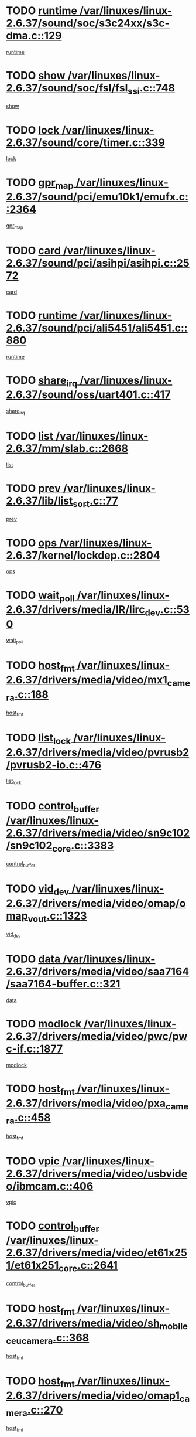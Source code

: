 * TODO [[view:/var/linuxes/linux-2.6.37/sound/soc/s3c24xx/s3c-dma.c::face=ovl-face1::linb=129::colb=5::cole=14][runtime /var/linuxes/linux-2.6.37/sound/soc/s3c24xx/s3c-dma.c::129]]
[[view:/var/linuxes/linux-2.6.37/sound/soc/s3c24xx/s3c-dma.c::face=ovl-face2::linb=127::colb=8::cole=17][runtime]]
* TODO [[view:/var/linuxes/linux-2.6.37/sound/soc/fsl/fsl_ssi.c::face=ovl-face1::linb=748::colb=5::cole=13][show /var/linuxes/linux-2.6.37/sound/soc/fsl/fsl_ssi.c::748]]
[[view:/var/linuxes/linux-2.6.37/sound/soc/fsl/fsl_ssi.c::face=ovl-face2::linb=704::colb=1::cole=9][show]]
* TODO [[view:/var/linuxes/linux-2.6.37/sound/core/timer.c::face=ovl-face1::linb=339::colb=6::cole=11][lock /var/linuxes/linux-2.6.37/sound/core/timer.c::339]]
[[view:/var/linuxes/linux-2.6.37/sound/core/timer.c::face=ovl-face2::linb=336::colb=19::cole=24][lock]]
* TODO [[view:/var/linuxes/linux-2.6.37/sound/pci/emu10k1/emufx.c::face=ovl-face1::linb=2364::colb=5::cole=10][gpr_map /var/linuxes/linux-2.6.37/sound/pci/emu10k1/emufx.c::2364]]
[[view:/var/linuxes/linux-2.6.37/sound/pci/emu10k1/emufx.c::face=ovl-face2::linb=1815::colb=6::cole=11][gpr_map]]
* TODO [[view:/var/linuxes/linux-2.6.37/sound/pci/asihpi/asihpi.c::face=ovl-face1::linb=2572::colb=17::cole=23][card /var/linuxes/linux-2.6.37/sound/pci/asihpi/asihpi.c::2572]]
[[view:/var/linuxes/linux-2.6.37/sound/pci/asihpi/asihpi.c::face=ovl-face2::linb=2566::colb=25::cole=31][card]]
* TODO [[view:/var/linuxes/linux-2.6.37/sound/pci/ali5451/ali5451.c::face=ovl-face1::linb=880::colb=20::cole=37][runtime /var/linuxes/linux-2.6.37/sound/pci/ali5451/ali5451.c::880]]
[[view:/var/linuxes/linux-2.6.37/sound/pci/ali5451/ali5451.c::face=ovl-face2::linb=875::colb=11::cole=28][runtime]]
* TODO [[view:/var/linuxes/linux-2.6.37/sound/oss/uart401.c::face=ovl-face1::linb=417::colb=5::cole=9][share_irq /var/linuxes/linux-2.6.37/sound/oss/uart401.c::417]]
[[view:/var/linuxes/linux-2.6.37/sound/oss/uart401.c::face=ovl-face2::linb=415::colb=6::cole=10][share_irq]]
* TODO [[view:/var/linuxes/linux-2.6.37/mm/slab.c::face=ovl-face1::linb=2668::colb=7::cole=12][list /var/linuxes/linux-2.6.37/mm/slab.c::2668]]
[[view:/var/linuxes/linux-2.6.37/mm/slab.c::face=ovl-face2::linb=2666::colb=22::cole=27][list]]
* TODO [[view:/var/linuxes/linux-2.6.37/lib/list_sort.c::face=ovl-face1::linb=77::colb=10::cole=20][prev /var/linuxes/linux-2.6.37/lib/list_sort.c::77]]
[[view:/var/linuxes/linux-2.6.37/lib/list_sort.c::face=ovl-face2::linb=75::colb=2::cole=12][prev]]
* TODO [[view:/var/linuxes/linux-2.6.37/kernel/lockdep.c::face=ovl-face1::linb=2804::colb=26::cole=31][ops /var/linuxes/linux-2.6.37/kernel/lockdep.c::2804]]
[[view:/var/linuxes/linux-2.6.37/kernel/lockdep.c::face=ovl-face2::linb=2771::colb=25::cole=30][ops]]
* TODO [[view:/var/linuxes/linux-2.6.37/drivers/media/IR/lirc_dev.c::face=ovl-face1::linb=530::colb=5::cole=12][wait_poll /var/linuxes/linux-2.6.37/drivers/media/IR/lirc_dev.c::530]]
[[view:/var/linuxes/linux-2.6.37/drivers/media/IR/lirc_dev.c::face=ovl-face2::linb=528::colb=18::cole=25][wait_poll]]
* TODO [[view:/var/linuxes/linux-2.6.37/drivers/media/video/mx1_camera.c::face=ovl-face1::linb=188::colb=16::cole=32][host_fmt /var/linuxes/linux-2.6.37/drivers/media/video/mx1_camera.c::188]]
[[view:/var/linuxes/linux-2.6.37/drivers/media/video/mx1_camera.c::face=ovl-face2::linb=177::colb=6::cole=22][host_fmt]]
* TODO [[view:/var/linuxes/linux-2.6.37/drivers/media/video/pvrusb2/pvrusb2-io.c::face=ovl-face1::linb=476::colb=5::cole=7][list_lock /var/linuxes/linux-2.6.37/drivers/media/video/pvrusb2/pvrusb2-io.c::476]]
[[view:/var/linuxes/linux-2.6.37/drivers/media/video/pvrusb2/pvrusb2-io.c::face=ovl-face2::linb=474::colb=25::cole=27][list_lock]]
* TODO [[view:/var/linuxes/linux-2.6.37/drivers/media/video/sn9c102/sn9c102_core.c::face=ovl-face1::linb=3383::colb=5::cole=8][control_buffer /var/linuxes/linux-2.6.37/drivers/media/video/sn9c102/sn9c102_core.c::3383]]
[[view:/var/linuxes/linux-2.6.37/drivers/media/video/sn9c102/sn9c102_core.c::face=ovl-face2::linb=3264::colb=7::cole=10][control_buffer]]
* TODO [[view:/var/linuxes/linux-2.6.37/drivers/media/video/omap/omap_vout.c::face=ovl-face1::linb=1323::colb=5::cole=9][vid_dev /var/linuxes/linux-2.6.37/drivers/media/video/omap/omap_vout.c::1323]]
[[view:/var/linuxes/linux-2.6.37/drivers/media/video/omap/omap_vout.c::face=ovl-face2::linb=1321::colb=21::cole=25][vid_dev]]
* TODO [[view:/var/linuxes/linux-2.6.37/drivers/media/video/saa7164/saa7164-buffer.c::face=ovl-face1::linb=321::colb=5::cole=8][data /var/linuxes/linux-2.6.37/drivers/media/video/saa7164/saa7164-buffer.c::321]]
[[view:/var/linuxes/linux-2.6.37/drivers/media/video/saa7164/saa7164-buffer.c::face=ovl-face2::linb=316::colb=5::cole=8][data]]
* TODO [[view:/var/linuxes/linux-2.6.37/drivers/media/video/pwc/pwc-if.c::face=ovl-face1::linb=1877::colb=5::cole=9][modlock /var/linuxes/linux-2.6.37/drivers/media/video/pwc/pwc-if.c::1877]]
[[view:/var/linuxes/linux-2.6.37/drivers/media/video/pwc/pwc-if.c::face=ovl-face2::linb=1875::colb=13::cole=17][modlock]]
* TODO [[view:/var/linuxes/linux-2.6.37/drivers/media/video/pxa_camera.c::face=ovl-face1::linb=458::colb=16::cole=32][host_fmt /var/linuxes/linux-2.6.37/drivers/media/video/pxa_camera.c::458]]
[[view:/var/linuxes/linux-2.6.37/drivers/media/video/pxa_camera.c::face=ovl-face2::linb=439::colb=6::cole=22][host_fmt]]
* TODO [[view:/var/linuxes/linux-2.6.37/drivers/media/video/usbvideo/ibmcam.c::face=ovl-face1::linb=406::colb=8::cole=11][vpic /var/linuxes/linux-2.6.37/drivers/media/video/usbvideo/ibmcam.c::406]]
[[view:/var/linuxes/linux-2.6.37/drivers/media/video/usbvideo/ibmcam.c::face=ovl-face2::linb=399::colb=24::cole=27][vpic]]
* TODO [[view:/var/linuxes/linux-2.6.37/drivers/media/video/et61x251/et61x251_core.c::face=ovl-face1::linb=2641::colb=5::cole=8][control_buffer /var/linuxes/linux-2.6.37/drivers/media/video/et61x251/et61x251_core.c::2641]]
[[view:/var/linuxes/linux-2.6.37/drivers/media/video/et61x251/et61x251_core.c::face=ovl-face2::linb=2556::colb=7::cole=10][control_buffer]]
* TODO [[view:/var/linuxes/linux-2.6.37/drivers/media/video/sh_mobile_ceu_camera.c::face=ovl-face1::linb=368::colb=16::cole=32][host_fmt /var/linuxes/linux-2.6.37/drivers/media/video/sh_mobile_ceu_camera.c::368]]
[[view:/var/linuxes/linux-2.6.37/drivers/media/video/sh_mobile_ceu_camera.c::face=ovl-face2::linb=346::colb=6::cole=22][host_fmt]]
* TODO [[view:/var/linuxes/linux-2.6.37/drivers/media/video/omap1_camera.c::face=ovl-face1::linb=270::colb=16::cole=32][host_fmt /var/linuxes/linux-2.6.37/drivers/media/video/omap1_camera.c::270]]
[[view:/var/linuxes/linux-2.6.37/drivers/media/video/omap1_camera.c::face=ovl-face2::linb=260::colb=3::cole=19][host_fmt]]
* TODO [[view:/var/linuxes/linux-2.6.37/drivers/media/video/omap1_camera.c::face=ovl-face1::linb=1553::colb=5::cole=17][flags /var/linuxes/linux-2.6.37/drivers/media/video/omap1_camera.c::1553]]
[[view:/var/linuxes/linux-2.6.37/drivers/media/video/omap1_camera.c::face=ovl-face2::linb=1551::colb=17::cole=29][flags]]
* TODO [[view:/var/linuxes/linux-2.6.37/drivers/media/dvb/frontends/stv0900_core.c::face=ovl-face1::linb=306::colb=5::cole=9][quartz /var/linuxes/linux-2.6.37/drivers/media/dvb/frontends/stv0900_core.c::306]]
[[view:/var/linuxes/linux-2.6.37/drivers/media/dvb/frontends/stv0900_core.c::face=ovl-face2::linb=304::colb=3::cole=7][quartz]]
* TODO [[view:/var/linuxes/linux-2.6.37/drivers/media/dvb/frontends/stv0900_core.c::face=ovl-face1::linb=1403::colb=5::cole=20][errs /var/linuxes/linux-2.6.37/drivers/media/dvb/frontends/stv0900_core.c::1403]]
[[view:/var/linuxes/linux-2.6.37/drivers/media/dvb/frontends/stv0900_core.c::face=ovl-face2::linb=1399::colb=2::cole=17][errs]]
* TODO [[view:/var/linuxes/linux-2.6.37/drivers/s390/char/tape_core.c::face=ovl-face1::linb=1160::colb=4::cole=11][status /var/linuxes/linux-2.6.37/drivers/s390/char/tape_core.c::1160]]
[[view:/var/linuxes/linux-2.6.37/drivers/s390/char/tape_core.c::face=ovl-face2::linb=1151::colb=6::cole=13][status]]
* TODO [[view:/var/linuxes/linux-2.6.37/drivers/s390/net/lcs.c::face=ovl-face1::linb=1610::colb=30::cole=45][count /var/linuxes/linux-2.6.37/drivers/s390/net/lcs.c::1610]]
[[view:/var/linuxes/linux-2.6.37/drivers/s390/net/lcs.c::face=ovl-face2::linb=1600::colb=18::cole=33][count]]
* TODO [[view:/var/linuxes/linux-2.6.37/drivers/s390/net/lcs.c::face=ovl-face1::linb=1780::colb=7::cole=16][name /var/linuxes/linux-2.6.37/drivers/s390/net/lcs.c::1780]]
[[view:/var/linuxes/linux-2.6.37/drivers/s390/net/lcs.c::face=ovl-face2::linb=1779::colb=7::cole=16][name]]
* TODO [[view:/var/linuxes/linux-2.6.37/drivers/s390/net/ctcm_sysfs.c::face=ovl-face1::linb=42::colb=15::cole=39][netdev /var/linuxes/linux-2.6.37/drivers/s390/net/ctcm_sysfs.c::42]]
[[view:/var/linuxes/linux-2.6.37/drivers/s390/net/ctcm_sysfs.c::face=ovl-face2::linb=41::colb=8::cole=32][netdev]]
* TODO [[view:/var/linuxes/linux-2.6.37/drivers/s390/net/ctcm_sysfs.c::face=ovl-face1::linb=42::colb=7::cole=11][channel /var/linuxes/linux-2.6.37/drivers/s390/net/ctcm_sysfs.c::42]]
[[view:/var/linuxes/linux-2.6.37/drivers/s390/net/ctcm_sysfs.c::face=ovl-face2::linb=41::colb=8::cole=12][channel]]
* TODO [[view:/var/linuxes/linux-2.6.37/drivers/mmc/host/omap.c::face=ovl-face1::linb=265::colb=8::cole=12][host /var/linuxes/linux-2.6.37/drivers/mmc/host/omap.c::265]]
[[view:/var/linuxes/linux-2.6.37/drivers/mmc/host/omap.c::face=ovl-face2::linb=261::colb=30::cole=34][host]]
* TODO [[view:/var/linuxes/linux-2.6.37/drivers/mmc/host/imxmmc.c::face=ovl-face1::linb=487::colb=8::cole=17][data /var/linuxes/linux-2.6.37/drivers/mmc/host/imxmmc.c::487]]
[[view:/var/linuxes/linux-2.6.37/drivers/mmc/host/imxmmc.c::face=ovl-face2::linb=477::colb=6::cole=15][data]]
* TODO [[view:/var/linuxes/linux-2.6.37/drivers/mmc/host/omap_hsmmc.c::face=ovl-face1::linb=1080::colb=7::cole=16][opcode /var/linuxes/linux-2.6.37/drivers/mmc/host/omap_hsmmc.c::1080]]
[[view:/var/linuxes/linux-2.6.37/drivers/mmc/host/omap_hsmmc.c::face=ovl-face2::linb=1079::colb=33::cole=42][opcode]]
* TODO [[view:/var/linuxes/linux-2.6.37/drivers/mmc/host/davinci_mmc.c::face=ovl-face1::linb=1221::colb=5::cole=10][nr_sg /var/linuxes/linux-2.6.37/drivers/mmc/host/davinci_mmc.c::1221]]
[[view:/var/linuxes/linux-2.6.37/drivers/mmc/host/davinci_mmc.c::face=ovl-face2::linb=1205::colb=5::cole=10][nr_sg]]
* TODO [[view:/var/linuxes/linux-2.6.37/drivers/mmc/host/davinci_mmc.c::face=ovl-face1::linb=1232::colb=5::cole=10][version /var/linuxes/linux-2.6.37/drivers/mmc/host/davinci_mmc.c::1232]]
[[view:/var/linuxes/linux-2.6.37/drivers/mmc/host/davinci_mmc.c::face=ovl-face2::linb=1227::colb=17::cole=22][version]]
* TODO [[view:/var/linuxes/linux-2.6.37/drivers/video/aty/atyfb_base.c::face=ovl-face1::linb=1348::colb=5::cole=17][set_pll /var/linuxes/linux-2.6.37/drivers/video/aty/atyfb_base.c::1348]]
[[view:/var/linuxes/linux-2.6.37/drivers/video/aty/atyfb_base.c::face=ovl-face2::linb=1345::colb=1::cole=13][set_pll]]
* TODO [[view:/var/linuxes/linux-2.6.37/drivers/video/matrox/matroxfb_base.c::face=ovl-face1::linb=1971::colb=8::cole=11][node /var/linuxes/linux-2.6.37/drivers/video/matrox/matroxfb_base.c::1971]]
[[view:/var/linuxes/linux-2.6.37/drivers/video/matrox/matroxfb_base.c::face=ovl-face2::linb=1963::colb=11::cole=14][node]]
* TODO [[view:/var/linuxes/linux-2.6.37/drivers/video/epson1355fb.c::face=ovl-face1::linb=593::colb=5::cole=9][par /var/linuxes/linux-2.6.37/drivers/video/epson1355fb.c::593]]
[[view:/var/linuxes/linux-2.6.37/drivers/video/epson1355fb.c::face=ovl-face2::linb=584::colb=29::cole=33][par]]
* TODO [[view:/var/linuxes/linux-2.6.37/drivers/video/geode/gx1fb_core.c::face=ovl-face1::linb=377::colb=5::cole=9][screen_base /var/linuxes/linux-2.6.37/drivers/video/geode/gx1fb_core.c::377]]
[[view:/var/linuxes/linux-2.6.37/drivers/video/geode/gx1fb_core.c::face=ovl-face2::linb=364::colb=5::cole=9][screen_base]]
* TODO [[view:/var/linuxes/linux-2.6.37/drivers/video/geode/lxfb_core.c::face=ovl-face1::linb=585::colb=5::cole=9][screen_base /var/linuxes/linux-2.6.37/drivers/video/geode/lxfb_core.c::585]]
[[view:/var/linuxes/linux-2.6.37/drivers/video/geode/lxfb_core.c::face=ovl-face2::linb=568::colb=5::cole=9][screen_base]]
* TODO [[view:/var/linuxes/linux-2.6.37/drivers/video/geode/gxfb_core.c::face=ovl-face1::linb=451::colb=5::cole=9][screen_base /var/linuxes/linux-2.6.37/drivers/video/geode/gxfb_core.c::451]]
[[view:/var/linuxes/linux-2.6.37/drivers/video/geode/gxfb_core.c::face=ovl-face2::linb=434::colb=5::cole=9][screen_base]]
* TODO [[view:/var/linuxes/linux-2.6.37/drivers/spi/spi_topcliff_pch.c::face=ovl-face1::linb=868::colb=10::cole=25][transfer_list /var/linuxes/linux-2.6.37/drivers/spi/spi_topcliff_pch.c::868]]
[[view:/var/linuxes/linux-2.6.37/drivers/spi/spi_topcliff_pch.c::face=ovl-face2::linb=861::colb=7::cole=22][transfer_list]]
* TODO [[view:/var/linuxes/linux-2.6.37/drivers/misc/apds990x.c::face=ovl-face1::linb=1171::colb=5::cole=16][setup_resources /var/linuxes/linux-2.6.37/drivers/misc/apds990x.c::1171]]
[[view:/var/linuxes/linux-2.6.37/drivers/misc/apds990x.c::face=ovl-face2::linb=1141::colb=5::cole=16][setup_resources]]
* TODO [[view:/var/linuxes/linux-2.6.37/drivers/misc/ti-st/st_core.c::face=ovl-face1::linb=569::colb=25::cole=34][type /var/linuxes/linux-2.6.37/drivers/misc/ti-st/st_core.c::569]]
[[view:/var/linuxes/linux-2.6.37/drivers/misc/ti-st/st_core.c::face=ovl-face2::linb=568::colb=30::cole=39][type]]
* TODO [[view:/var/linuxes/linux-2.6.37/drivers/hwmon/w83792d.c::face=ovl-face1::linb=927::colb=5::cole=18][addr /var/linuxes/linux-2.6.37/drivers/hwmon/w83792d.c::927]]
[[view:/var/linuxes/linux-2.6.37/drivers/hwmon/w83792d.c::face=ovl-face2::linb=914::colb=29::cole=42][addr]]
* TODO [[view:/var/linuxes/linux-2.6.37/drivers/hwmon/w83791d.c::face=ovl-face1::linb=1253::colb=5::cole=18][addr /var/linuxes/linux-2.6.37/drivers/hwmon/w83791d.c::1253]]
[[view:/var/linuxes/linux-2.6.37/drivers/hwmon/w83791d.c::face=ovl-face2::linb=1240::colb=4::cole=17][addr]]
* TODO [[view:/var/linuxes/linux-2.6.37/drivers/hwmon/w83793.c::face=ovl-face1::linb=1556::colb=5::cole=18][addr /var/linuxes/linux-2.6.37/drivers/hwmon/w83793.c::1556]]
[[view:/var/linuxes/linux-2.6.37/drivers/hwmon/w83793.c::face=ovl-face2::linb=1543::colb=30::cole=43][addr]]
* TODO [[view:/var/linuxes/linux-2.6.37/drivers/base/core.c::face=ovl-face1::linb=1622::colb=7::cole=17][kobj /var/linuxes/linux-2.6.37/drivers/base/core.c::1622]]
[[view:/var/linuxes/linux-2.6.37/drivers/base/core.c::face=ovl-face2::linb=1618::colb=33::cole=43][kobj]]
* TODO [[view:/var/linuxes/linux-2.6.37/drivers/mtd/nand/nand_bbt.c::face=ovl-face1::linb=1107::colb=6::cole=8][options /var/linuxes/linux-2.6.37/drivers/mtd/nand/nand_bbt.c::1107]]
[[view:/var/linuxes/linux-2.6.37/drivers/mtd/nand/nand_bbt.c::face=ovl-face2::linb=1104::colb=12::cole=14][options]]
* TODO [[view:/var/linuxes/linux-2.6.37/drivers/mtd/maps/integrator-flash.c::face=ovl-face1::linb=119::colb=5::cole=16][owner /var/linuxes/linux-2.6.37/drivers/mtd/maps/integrator-flash.c::119]]
[[view:/var/linuxes/linux-2.6.37/drivers/mtd/maps/integrator-flash.c::face=ovl-face2::linb=113::colb=1::cole=12][owner]]
* TODO [[view:/var/linuxes/linux-2.6.37/drivers/power/s3c_adc_battery.c::face=ovl-face1::linb=126::colb=6::cole=9][pdata /var/linuxes/linux-2.6.37/drivers/power/s3c_adc_battery.c::126]]
[[view:/var/linuxes/linux-2.6.37/drivers/power/s3c_adc_battery.c::face=ovl-face2::linb=124::colb=25::cole=28][pdata]]
* TODO [[view:/var/linuxes/linux-2.6.37/drivers/char/amiserial.c::face=ovl-face1::linb=602::colb=5::cole=14][termios /var/linuxes/linux-2.6.37/drivers/char/amiserial.c::602]]
[[view:/var/linuxes/linux-2.6.37/drivers/char/amiserial.c::face=ovl-face2::linb=598::colb=5::cole=14][termios]]
* TODO [[view:/var/linuxes/linux-2.6.37/drivers/char/serial167.c::face=ovl-face1::linb=1020::colb=5::cole=14][termios /var/linuxes/linux-2.6.37/drivers/char/serial167.c::1020]]
[[view:/var/linuxes/linux-2.6.37/drivers/char/serial167.c::face=ovl-face2::linb=799::colb=9::cole=18][termios]]
* TODO [[view:/var/linuxes/linux-2.6.37/drivers/char/pcmcia/synclink_cs.c::face=ovl-face1::linb=1059::colb=8::cole=11][hw_stopped /var/linuxes/linux-2.6.37/drivers/char/pcmcia/synclink_cs.c::1059]]
[[view:/var/linuxes/linux-2.6.37/drivers/char/pcmcia/synclink_cs.c::face=ovl-face2::linb=1055::colb=6::cole=9][hw_stopped]]
* TODO [[view:/var/linuxes/linux-2.6.37/drivers/char/pcmcia/synclink_cs.c::face=ovl-face1::linb=1069::colb=8::cole=11][hw_stopped /var/linuxes/linux-2.6.37/drivers/char/pcmcia/synclink_cs.c::1069]]
[[view:/var/linuxes/linux-2.6.37/drivers/char/pcmcia/synclink_cs.c::face=ovl-face2::linb=1055::colb=6::cole=9][hw_stopped]]
* TODO [[view:/var/linuxes/linux-2.6.37/drivers/char/vme_scc.c::face=ovl-face1::linb=643::colb=5::cole=22][hw_stopped /var/linuxes/linux-2.6.37/drivers/char/vme_scc.c::643]]
[[view:/var/linuxes/linux-2.6.37/drivers/char/vme_scc.c::face=ovl-face2::linb=637::colb=5::cole=22][hw_stopped]]
* TODO [[view:/var/linuxes/linux-2.6.37/drivers/char/vme_scc.c::face=ovl-face1::linb=643::colb=5::cole=22][stopped /var/linuxes/linux-2.6.37/drivers/char/vme_scc.c::643]]
[[view:/var/linuxes/linux-2.6.37/drivers/char/vme_scc.c::face=ovl-face2::linb=636::colb=33::cole=50][stopped]]
* TODO [[view:/var/linuxes/linux-2.6.37/drivers/char/ser_a2232.c::face=ovl-face1::linb=596::colb=56::cole=73][hw_stopped /var/linuxes/linux-2.6.37/drivers/char/ser_a2232.c::596]]
[[view:/var/linuxes/linux-2.6.37/drivers/char/ser_a2232.c::face=ovl-face2::linb=582::colb=7::cole=24][hw_stopped]]
* TODO [[view:/var/linuxes/linux-2.6.37/drivers/char/ser_a2232.c::face=ovl-face1::linb=596::colb=56::cole=73][stopped /var/linuxes/linux-2.6.37/drivers/char/ser_a2232.c::596]]
[[view:/var/linuxes/linux-2.6.37/drivers/char/ser_a2232.c::face=ovl-face2::linb=581::colb=7::cole=24][stopped]]
* TODO [[view:/var/linuxes/linux-2.6.37/drivers/hid/hid-debug.c::face=ovl-face1::linb=970::colb=9::cole=19][debug_wait /var/linuxes/linux-2.6.37/drivers/hid/hid-debug.c::970]]
[[view:/var/linuxes/linux-2.6.37/drivers/hid/hid-debug.c::face=ovl-face2::linb=957::colb=19::cole=29][debug_wait]]
* TODO [[view:/var/linuxes/linux-2.6.37/drivers/hid/hid-roccat.c::face=ovl-face1::linb=167::colb=6::cole=12][readers_lock /var/linuxes/linux-2.6.37/drivers/hid/hid-roccat.c::167]]
[[view:/var/linuxes/linux-2.6.37/drivers/hid/hid-roccat.c::face=ovl-face2::linb=165::colb=13::cole=19][readers_lock]]
* TODO [[view:/var/linuxes/linux-2.6.37/drivers/hid/usbhid/hiddev.c::face=ovl-face1::linb=603::colb=24::cole=27][driver_data /var/linuxes/linux-2.6.37/drivers/hid/usbhid/hiddev.c::603]]
[[view:/var/linuxes/linux-2.6.37/drivers/hid/usbhid/hiddev.c::face=ovl-face2::linb=596::colb=32::cole=35][driver_data]]
* TODO [[view:/var/linuxes/linux-2.6.37/drivers/scsi/mvsas/mv_sas.c::face=ovl-face1::linb=1386::colb=5::cole=12][mvi_info /var/linuxes/linux-2.6.37/drivers/scsi/mvsas/mv_sas.c::1386]]
[[view:/var/linuxes/linux-2.6.37/drivers/scsi/mvsas/mv_sas.c::face=ovl-face2::linb=1382::colb=24::cole=31][mvi_info]]
* TODO [[view:/var/linuxes/linux-2.6.37/drivers/scsi/mvsas/mv_sas.c::face=ovl-face1::linb=1705::colb=7::cole=14][dev_status /var/linuxes/linux-2.6.37/drivers/scsi/mvsas/mv_sas.c::1705]]
[[view:/var/linuxes/linux-2.6.37/drivers/scsi/mvsas/mv_sas.c::face=ovl-face2::linb=1662::colb=1::cole=8][dev_status]]
* TODO [[view:/var/linuxes/linux-2.6.37/drivers/scsi/cxgbi/cxgb3i/cxgb3i.c::face=ovl-face1::linb=1404::colb=8::cole=12][nports /var/linuxes/linux-2.6.37/drivers/scsi/cxgbi/cxgb3i/cxgb3i.c::1404]]
[[view:/var/linuxes/linux-2.6.37/drivers/scsi/cxgbi/cxgb3i/cxgb3i.c::face=ovl-face2::linb=1399::colb=17::cole=21][nports]]
* TODO [[view:/var/linuxes/linux-2.6.37/drivers/scsi/scsi_lib.c::face=ovl-face1::linb=2009::colb=6::cole=11][sense_key /var/linuxes/linux-2.6.37/drivers/scsi/scsi_lib.c::2009]]
[[view:/var/linuxes/linux-2.6.37/drivers/scsi/scsi_lib.c::face=ovl-face2::linb=2007::colb=3::cole=8][sense_key]]
* TODO [[view:/var/linuxes/linux-2.6.37/drivers/scsi/aacraid/commsup.c::face=ovl-face1::linb=1867::colb=5::cole=16][queue /var/linuxes/linux-2.6.37/drivers/scsi/aacraid/commsup.c::1867]]
[[view:/var/linuxes/linux-2.6.37/drivers/scsi/aacraid/commsup.c::face=ovl-face2::linb=1592::colb=17::cole=28][queue]]
* TODO [[view:/var/linuxes/linux-2.6.37/drivers/scsi/aacraid/commsup.c::face=ovl-face1::linb=1797::colb=15::cole=26][queue /var/linuxes/linux-2.6.37/drivers/scsi/aacraid/commsup.c::1797]]
[[view:/var/linuxes/linux-2.6.37/drivers/scsi/aacraid/commsup.c::face=ovl-face2::linb=1785::colb=25::cole=36][queue]]
* TODO [[view:/var/linuxes/linux-2.6.37/drivers/scsi/aacraid/commsup.c::face=ovl-face1::linb=1807::colb=16::cole=27][queue /var/linuxes/linux-2.6.37/drivers/scsi/aacraid/commsup.c::1807]]
[[view:/var/linuxes/linux-2.6.37/drivers/scsi/aacraid/commsup.c::face=ovl-face2::linb=1785::colb=25::cole=36][queue]]
* TODO [[view:/var/linuxes/linux-2.6.37/drivers/scsi/aacraid/commsup.c::face=ovl-face1::linb=860::colb=8::cole=11][maximum_num_containers /var/linuxes/linux-2.6.37/drivers/scsi/aacraid/commsup.c::860]]
[[view:/var/linuxes/linux-2.6.37/drivers/scsi/aacraid/commsup.c::face=ovl-face2::linb=850::colb=20::cole=23][maximum_num_containers]]
* TODO [[view:/var/linuxes/linux-2.6.37/drivers/scsi/aacraid/aachba.c::face=ovl-face1::linb=1563::colb=8::cole=14][dev /var/linuxes/linux-2.6.37/drivers/scsi/aacraid/aachba.c::1563]]
[[view:/var/linuxes/linux-2.6.37/drivers/scsi/aacraid/aachba.c::face=ovl-face2::linb=1525::colb=7::cole=13][dev]]
* TODO [[view:/var/linuxes/linux-2.6.37/drivers/scsi/eata_pio.c::face=ovl-face1::linb=506::colb=6::cole=8][serial_number /var/linuxes/linux-2.6.37/drivers/scsi/eata_pio.c::506]]
[[view:/var/linuxes/linux-2.6.37/drivers/scsi/eata_pio.c::face=ovl-face2::linb=504::colb=73::cole=75][serial_number]]
* TODO [[view:/var/linuxes/linux-2.6.37/drivers/scsi/arm/acornscsi.c::face=ovl-face1::linb=2251::colb=29::cole=40][device /var/linuxes/linux-2.6.37/drivers/scsi/arm/acornscsi.c::2251]]
[[view:/var/linuxes/linux-2.6.37/drivers/scsi/arm/acornscsi.c::face=ovl-face2::linb=2206::colb=12::cole=23][device]]
* TODO [[view:/var/linuxes/linux-2.6.37/drivers/scsi/fd_mcs.c::face=ovl-face1::linb=1244::colb=5::cole=10][device /var/linuxes/linux-2.6.37/drivers/scsi/fd_mcs.c::1244]]
[[view:/var/linuxes/linux-2.6.37/drivers/scsi/fd_mcs.c::face=ovl-face2::linb=1236::colb=27::cole=32][device]]
* TODO [[view:/var/linuxes/linux-2.6.37/drivers/scsi/libiscsi.c::face=ovl-face1::linb=2234::colb=7::cole=11][state /var/linuxes/linux-2.6.37/drivers/scsi/libiscsi.c::2234]]
[[view:/var/linuxes/linux-2.6.37/drivers/scsi/libiscsi.c::face=ovl-face2::linb=2165::colb=5::cole=9][state]]
* TODO [[view:/var/linuxes/linux-2.6.37/drivers/scsi/lpfc/lpfc_scsi.c::face=ovl-face1::linb=2364::colb=5::cole=16][host /var/linuxes/linux-2.6.37/drivers/scsi/lpfc/lpfc_scsi.c::2364]]
[[view:/var/linuxes/linux-2.6.37/drivers/scsi/lpfc/lpfc_scsi.c::face=ovl-face2::linb=2343::colb=9::cole=20][host]]
* TODO [[view:/var/linuxes/linux-2.6.37/drivers/scsi/lpfc/lpfc_scsi.c::face=ovl-face1::linb=2365::colb=5::cole=16][host /var/linuxes/linux-2.6.37/drivers/scsi/lpfc/lpfc_scsi.c::2365]]
[[view:/var/linuxes/linux-2.6.37/drivers/scsi/lpfc/lpfc_scsi.c::face=ovl-face2::linb=2343::colb=9::cole=20][host]]
* TODO [[view:/var/linuxes/linux-2.6.37/drivers/atm/he.c::face=ovl-face1::linb=1858::colb=7::cole=15][vci /var/linuxes/linux-2.6.37/drivers/atm/he.c::1858]]
[[view:/var/linuxes/linux-2.6.37/drivers/atm/he.c::face=ovl-face2::linb=1857::colb=36::cole=44][vci]]
* TODO [[view:/var/linuxes/linux-2.6.37/drivers/atm/he.c::face=ovl-face1::linb=1858::colb=7::cole=15][vpi /var/linuxes/linux-2.6.37/drivers/atm/he.c::1858]]
[[view:/var/linuxes/linux-2.6.37/drivers/atm/he.c::face=ovl-face2::linb=1857::colb=21::cole=29][vpi]]
* TODO [[view:/var/linuxes/linux-2.6.37/drivers/isdn/hisax/l3dss1.c::face=ovl-face1::linb=2216::colb=15::cole=17][prot /var/linuxes/linux-2.6.37/drivers/isdn/hisax/l3dss1.c::2216]]
[[view:/var/linuxes/linux-2.6.37/drivers/isdn/hisax/l3dss1.c::face=ovl-face2::linb=2212::colb=7::cole=9][prot]]
* TODO [[view:/var/linuxes/linux-2.6.37/drivers/isdn/hisax/l3dss1.c::face=ovl-face1::linb=2221::colb=11::cole=13][prot /var/linuxes/linux-2.6.37/drivers/isdn/hisax/l3dss1.c::2221]]
[[view:/var/linuxes/linux-2.6.37/drivers/isdn/hisax/l3dss1.c::face=ovl-face2::linb=2212::colb=7::cole=9][prot]]
* TODO [[view:/var/linuxes/linux-2.6.37/drivers/isdn/hisax/hfc_usb.c::face=ovl-face1::linb=658::colb=8::cole=20][truesize /var/linuxes/linux-2.6.37/drivers/isdn/hisax/hfc_usb.c::658]]
[[view:/var/linuxes/linux-2.6.37/drivers/isdn/hisax/hfc_usb.c::face=ovl-face2::linb=656::colb=31::cole=43][truesize]]
* TODO [[view:/var/linuxes/linux-2.6.37/drivers/isdn/hisax/l3ni1.c::face=ovl-face1::linb=2072::colb=15::cole=17][prot /var/linuxes/linux-2.6.37/drivers/isdn/hisax/l3ni1.c::2072]]
[[view:/var/linuxes/linux-2.6.37/drivers/isdn/hisax/l3ni1.c::face=ovl-face2::linb=2068::colb=7::cole=9][prot]]
* TODO [[view:/var/linuxes/linux-2.6.37/drivers/isdn/hisax/l3ni1.c::face=ovl-face1::linb=2077::colb=11::cole=13][prot /var/linuxes/linux-2.6.37/drivers/isdn/hisax/l3ni1.c::2077]]
[[view:/var/linuxes/linux-2.6.37/drivers/isdn/hisax/l3ni1.c::face=ovl-face2::linb=2068::colb=7::cole=9][prot]]
* TODO [[view:/var/linuxes/linux-2.6.37/drivers/isdn/hardware/eicon/debug.c::face=ovl-face1::linb=1939::colb=12::cole=30][DivaSTraceLibraryStop /var/linuxes/linux-2.6.37/drivers/isdn/hardware/eicon/debug.c::1939]]
[[view:/var/linuxes/linux-2.6.37/drivers/isdn/hardware/eicon/debug.c::face=ovl-face2::linb=1935::colb=13::cole=31][DivaSTraceLibraryStop]]
* TODO [[view:/var/linuxes/linux-2.6.37/drivers/isdn/hardware/mISDN/hfcmulti.c::face=ovl-face1::linb=2012::colb=5::cole=8][Flags /var/linuxes/linux-2.6.37/drivers/isdn/hardware/mISDN/hfcmulti.c::2012]]
[[view:/var/linuxes/linux-2.6.37/drivers/isdn/hardware/mISDN/hfcmulti.c::face=ovl-face2::linb=1962::colb=32::cole=35][Flags]]
* TODO [[view:/var/linuxes/linux-2.6.37/drivers/isdn/hardware/mISDN/hfcmulti.c::face=ovl-face1::linb=2132::colb=5::cole=8][Flags /var/linuxes/linux-2.6.37/drivers/isdn/hardware/mISDN/hfcmulti.c::2132]]
[[view:/var/linuxes/linux-2.6.37/drivers/isdn/hardware/mISDN/hfcmulti.c::face=ovl-face2::linb=2125::colb=32::cole=35][Flags]]
* TODO [[view:/var/linuxes/linux-2.6.37/drivers/isdn/hardware/mISDN/mISDNisar.c::face=ovl-face1::linb=578::colb=7::cole=21][len /var/linuxes/linux-2.6.37/drivers/isdn/hardware/mISDN/mISDNisar.c::578]]
[[view:/var/linuxes/linux-2.6.37/drivers/isdn/hardware/mISDN/mISDNisar.c::face=ovl-face2::linb=546::colb=7::cole=21][len]]
* TODO [[view:/var/linuxes/linux-2.6.37/drivers/edac/i3200_edac.c::face=ovl-face1::linb=406::colb=5::cole=8][nr_csrows /var/linuxes/linux-2.6.37/drivers/edac/i3200_edac.c::406]]
[[view:/var/linuxes/linux-2.6.37/drivers/edac/i3200_edac.c::face=ovl-face2::linb=368::colb=17::cole=20][nr_csrows]]
* TODO [[view:/var/linuxes/linux-2.6.37/drivers/edac/i3000_edac.c::face=ovl-face1::linb=433::colb=5::cole=8][nr_csrows /var/linuxes/linux-2.6.37/drivers/edac/i3000_edac.c::433]]
[[view:/var/linuxes/linux-2.6.37/drivers/edac/i3000_edac.c::face=ovl-face2::linb=378::colb=35::cole=38][nr_csrows]]
* TODO [[view:/var/linuxes/linux-2.6.37/drivers/edac/x38_edac.c::face=ovl-face1::linb=405::colb=5::cole=8][nr_csrows /var/linuxes/linux-2.6.37/drivers/edac/x38_edac.c::405]]
[[view:/var/linuxes/linux-2.6.37/drivers/edac/x38_edac.c::face=ovl-face2::linb=367::colb=17::cole=20][nr_csrows]]
* TODO [[view:/var/linuxes/linux-2.6.37/drivers/input/keyboard/twl4030_keypad.c::face=ovl-face1::linb=341::colb=6::cole=11][keymap_data /var/linuxes/linux-2.6.37/drivers/input/keyboard/twl4030_keypad.c::341]]
[[view:/var/linuxes/linux-2.6.37/drivers/input/keyboard/twl4030_keypad.c::face=ovl-face2::linb=335::colb=48::cole=53][keymap_data]]
* TODO [[view:/var/linuxes/linux-2.6.37/drivers/serial/jsm/jsm_tty.c::face=ovl-face1::linb=532::colb=6::cole=8][ch_bd /var/linuxes/linux-2.6.37/drivers/serial/jsm/jsm_tty.c::532]]
[[view:/var/linuxes/linux-2.6.37/drivers/serial/jsm/jsm_tty.c::face=ovl-face2::linb=530::colb=25::cole=27][ch_bd]]
* TODO [[view:/var/linuxes/linux-2.6.37/drivers/serial/jsm/jsm_tty.c::face=ovl-face1::linb=663::colb=6::cole=8][ch_bd /var/linuxes/linux-2.6.37/drivers/serial/jsm/jsm_tty.c::663]]
[[view:/var/linuxes/linux-2.6.37/drivers/serial/jsm/jsm_tty.c::face=ovl-face2::linb=662::colb=25::cole=27][ch_bd]]
* TODO [[view:/var/linuxes/linux-2.6.37/drivers/serial/ioc4_serial.c::face=ovl-face1::linb=2078::colb=9::cole=13][ip_hooks /var/linuxes/linux-2.6.37/drivers/serial/ioc4_serial.c::2078]]
[[view:/var/linuxes/linux-2.6.37/drivers/serial/ioc4_serial.c::face=ovl-face2::linb=2072::colb=23::cole=27][ip_hooks]]
* TODO [[view:/var/linuxes/linux-2.6.37/drivers/serial/crisv10.c::face=ovl-face1::linb=3153::colb=6::cole=9][driver_data /var/linuxes/linux-2.6.37/drivers/serial/crisv10.c::3153]]
[[view:/var/linuxes/linux-2.6.37/drivers/serial/crisv10.c::face=ovl-face2::linb=3148::colb=50::cole=53][driver_data]]
* TODO [[view:/var/linuxes/linux-2.6.37/drivers/serial/ioc3_serial.c::face=ovl-face1::linb=1128::colb=9::cole=13][ip_hooks /var/linuxes/linux-2.6.37/drivers/serial/ioc3_serial.c::1128]]
[[view:/var/linuxes/linux-2.6.37/drivers/serial/ioc3_serial.c::face=ovl-face2::linb=1122::colb=28::cole=32][ip_hooks]]
* TODO [[view:/var/linuxes/linux-2.6.37/drivers/serial/68328serial.c::face=ovl-face1::linb=724::colb=6::cole=9][name /var/linuxes/linux-2.6.37/drivers/serial/68328serial.c::724]]
[[view:/var/linuxes/linux-2.6.37/drivers/serial/68328serial.c::face=ovl-face2::linb=721::colb=33::cole=36][name]]
* TODO [[view:/var/linuxes/linux-2.6.37/drivers/serial/68360serial.c::face=ovl-face1::linb=1000::colb=6::cole=9][name /var/linuxes/linux-2.6.37/drivers/serial/68360serial.c::1000]]
[[view:/var/linuxes/linux-2.6.37/drivers/serial/68360serial.c::face=ovl-face2::linb=997::colb=33::cole=36][name]]
* TODO [[view:/var/linuxes/linux-2.6.37/drivers/serial/68360serial.c::face=ovl-face1::linb=1039::colb=6::cole=9][name /var/linuxes/linux-2.6.37/drivers/serial/68360serial.c::1039]]
[[view:/var/linuxes/linux-2.6.37/drivers/serial/68360serial.c::face=ovl-face2::linb=1036::colb=33::cole=36][name]]
* TODO [[view:/var/linuxes/linux-2.6.37/drivers/serial/68360serial.c::face=ovl-face1::linb=741::colb=5::cole=19][termios /var/linuxes/linux-2.6.37/drivers/serial/68360serial.c::741]]
[[view:/var/linuxes/linux-2.6.37/drivers/serial/68360serial.c::face=ovl-face2::linb=737::colb=5::cole=19][termios]]
* TODO [[view:/var/linuxes/linux-2.6.37/drivers/serial/nwpserial.c::face=ovl-face1::linb=389::colb=5::cole=14][of_node /var/linuxes/linux-2.6.37/drivers/serial/nwpserial.c::389]]
[[view:/var/linuxes/linux-2.6.37/drivers/serial/nwpserial.c::face=ovl-face2::linb=347::colb=6::cole=15][of_node]]
* TODO [[view:/var/linuxes/linux-2.6.37/drivers/mfd/asic3.c::face=ovl-face1::linb=835::colb=5::cole=13][start /var/linuxes/linux-2.6.37/drivers/mfd/asic3.c::835]]
[[view:/var/linuxes/linux-2.6.37/drivers/mfd/asic3.c::face=ovl-face2::linb=818::colb=5::cole=13][start]]
* TODO [[view:/var/linuxes/linux-2.6.37/drivers/mfd/t7l66xb.c::face=ovl-face1::linb=374::colb=5::cole=10][irq_base /var/linuxes/linux-2.6.37/drivers/mfd/t7l66xb.c::374]]
[[view:/var/linuxes/linux-2.6.37/drivers/mfd/t7l66xb.c::face=ovl-face2::linb=342::colb=21::cole=26][irq_base]]
* TODO [[view:/var/linuxes/linux-2.6.37/drivers/ps3/ps3-vuart.c::face=ovl-face1::linb=1014::colb=9::cole=12][core /var/linuxes/linux-2.6.37/drivers/ps3/ps3-vuart.c::1014]]
[[view:/var/linuxes/linux-2.6.37/drivers/ps3/ps3-vuart.c::face=ovl-face2::linb=1012::colb=2::cole=5][core]]
* TODO [[view:/var/linuxes/linux-2.6.37/drivers/ps3/sys-manager-core.c::face=ovl-face1::linb=45::colb=23::cole=26][dev /var/linuxes/linux-2.6.37/drivers/ps3/sys-manager-core.c::45]]
[[view:/var/linuxes/linux-2.6.37/drivers/ps3/sys-manager-core.c::face=ovl-face2::linb=44::colb=9::cole=12][dev]]
* TODO [[view:/var/linuxes/linux-2.6.37/drivers/gpu/drm/i915/intel_overlay.c::face=ovl-face1::linb=750::colb=9::cole=16][dev /var/linuxes/linux-2.6.37/drivers/gpu/drm/i915/intel_overlay.c::750]]
[[view:/var/linuxes/linux-2.6.37/drivers/gpu/drm/i915/intel_overlay.c::face=ovl-face2::linb=746::colb=26::cole=33][dev]]
* TODO [[view:/var/linuxes/linux-2.6.37/drivers/gpu/drm/nouveau/nouveau_sgdma.c::face=ovl-face1::linb=181::colb=6::cole=10][dev /var/linuxes/linux-2.6.37/drivers/gpu/drm/nouveau/nouveau_sgdma.c::181]]
[[view:/var/linuxes/linux-2.6.37/drivers/gpu/drm/nouveau/nouveau_sgdma.c::face=ovl-face2::linb=179::colb=11::cole=15][dev]]
* TODO [[view:/var/linuxes/linux-2.6.37/drivers/gpu/drm/radeon/r600_blit.c::face=ovl-face1::linb=622::colb=9::cole=26][used /var/linuxes/linux-2.6.37/drivers/gpu/drm/radeon/r600_blit.c::622]]
[[view:/var/linuxes/linux-2.6.37/drivers/gpu/drm/radeon/r600_blit.c::face=ovl-face2::linb=618::colb=8::cole=25][used]]
* TODO [[view:/var/linuxes/linux-2.6.37/drivers/gpu/drm/radeon/r600_blit.c::face=ovl-face1::linb=710::colb=9::cole=26][used /var/linuxes/linux-2.6.37/drivers/gpu/drm/radeon/r600_blit.c::710]]
[[view:/var/linuxes/linux-2.6.37/drivers/gpu/drm/radeon/r600_blit.c::face=ovl-face2::linb=707::colb=8::cole=25][used]]
* TODO [[view:/var/linuxes/linux-2.6.37/drivers/gpu/drm/radeon/r600_blit.c::face=ovl-face1::linb=788::colb=7::cole=24][used /var/linuxes/linux-2.6.37/drivers/gpu/drm/radeon/r600_blit.c::788]]
[[view:/var/linuxes/linux-2.6.37/drivers/gpu/drm/radeon/r600_blit.c::face=ovl-face2::linb=784::colb=6::cole=23][used]]
* TODO [[view:/var/linuxes/linux-2.6.37/drivers/gpu/drm/radeon/r600_blit.c::face=ovl-face1::linb=622::colb=9::cole=26][total /var/linuxes/linux-2.6.37/drivers/gpu/drm/radeon/r600_blit.c::622]]
[[view:/var/linuxes/linux-2.6.37/drivers/gpu/drm/radeon/r600_blit.c::face=ovl-face2::linb=618::colb=40::cole=57][total]]
* TODO [[view:/var/linuxes/linux-2.6.37/drivers/gpu/drm/radeon/r600_blit.c::face=ovl-face1::linb=710::colb=9::cole=26][total /var/linuxes/linux-2.6.37/drivers/gpu/drm/radeon/r600_blit.c::710]]
[[view:/var/linuxes/linux-2.6.37/drivers/gpu/drm/radeon/r600_blit.c::face=ovl-face2::linb=707::colb=40::cole=57][total]]
* TODO [[view:/var/linuxes/linux-2.6.37/drivers/gpu/drm/radeon/r600_blit.c::face=ovl-face1::linb=788::colb=7::cole=24][total /var/linuxes/linux-2.6.37/drivers/gpu/drm/radeon/r600_blit.c::788]]
[[view:/var/linuxes/linux-2.6.37/drivers/gpu/drm/radeon/r600_blit.c::face=ovl-face2::linb=784::colb=38::cole=55][total]]
* TODO [[view:/var/linuxes/linux-2.6.37/drivers/gpu/drm/drm_lock.c::face=ovl-face1::linb=83::colb=7::cole=27][lock /var/linuxes/linux-2.6.37/drivers/gpu/drm/drm_lock.c::83]]
[[view:/var/linuxes/linux-2.6.37/drivers/gpu/drm/drm_lock.c::face=ovl-face2::linb=70::colb=4::cole=24][lock]]
* TODO [[view:/var/linuxes/linux-2.6.37/drivers/pci/xen-pcifront.c::face=ovl-face1::linb=589::colb=7::cole=13][dev /var/linuxes/linux-2.6.37/drivers/pci/xen-pcifront.c::589]]
[[view:/var/linuxes/linux-2.6.37/drivers/pci/xen-pcifront.c::face=ovl-face2::linb=587::colb=12::cole=18][dev]]
* TODO [[view:/var/linuxes/linux-2.6.37/drivers/pci/hotplug/cpqphp_ctrl.c::face=ovl-face1::linb=2630::colb=23::cole=31][next /var/linuxes/linux-2.6.37/drivers/pci/hotplug/cpqphp_ctrl.c::2630]]
[[view:/var/linuxes/linux-2.6.37/drivers/pci/hotplug/cpqphp_ctrl.c::face=ovl-face2::linb=2519::colb=2::cole=10][next]]
* TODO [[view:/var/linuxes/linux-2.6.37/drivers/pci/hotplug/cpqphp_ctrl.c::face=ovl-face1::linb=2541::colb=6::cole=14][length /var/linuxes/linux-2.6.37/drivers/pci/hotplug/cpqphp_ctrl.c::2541]]
[[view:/var/linuxes/linux-2.6.37/drivers/pci/hotplug/cpqphp_ctrl.c::face=ovl-face2::linb=2468::colb=5::cole=13][length]]
* TODO [[view:/var/linuxes/linux-2.6.37/drivers/pci/hotplug/cpqphp_ctrl.c::face=ovl-face1::linb=2523::colb=6::cole=13][length /var/linuxes/linux-2.6.37/drivers/pci/hotplug/cpqphp_ctrl.c::2523]]
[[view:/var/linuxes/linux-2.6.37/drivers/pci/hotplug/cpqphp_ctrl.c::face=ovl-face2::linb=2465::colb=5::cole=12][length]]
* TODO [[view:/var/linuxes/linux-2.6.37/drivers/pci/hotplug/cpqphp_ctrl.c::face=ovl-face1::linb=2854::colb=9::cole=16][length /var/linuxes/linux-2.6.37/drivers/pci/hotplug/cpqphp_ctrl.c::2854]]
[[view:/var/linuxes/linux-2.6.37/drivers/pci/hotplug/cpqphp_ctrl.c::face=ovl-face2::linb=2850::colb=24::cole=31][length]]
* TODO [[view:/var/linuxes/linux-2.6.37/drivers/pci/hotplug/cpqphp_ctrl.c::face=ovl-face1::linb=2523::colb=6::cole=13][base /var/linuxes/linux-2.6.37/drivers/pci/hotplug/cpqphp_ctrl.c::2523]]
[[view:/var/linuxes/linux-2.6.37/drivers/pci/hotplug/cpqphp_ctrl.c::face=ovl-face2::linb=2464::colb=42::cole=49][base]]
* TODO [[view:/var/linuxes/linux-2.6.37/drivers/pci/hotplug/cpqphp_ctrl.c::face=ovl-face1::linb=2854::colb=9::cole=16][base /var/linuxes/linux-2.6.37/drivers/pci/hotplug/cpqphp_ctrl.c::2854]]
[[view:/var/linuxes/linux-2.6.37/drivers/pci/hotplug/cpqphp_ctrl.c::face=ovl-face2::linb=2850::colb=9::cole=16][base]]
* TODO [[view:/var/linuxes/linux-2.6.37/drivers/pci/hotplug/cpqphp_ctrl.c::face=ovl-face1::linb=2523::colb=6::cole=13][next /var/linuxes/linux-2.6.37/drivers/pci/hotplug/cpqphp_ctrl.c::2523]]
[[view:/var/linuxes/linux-2.6.37/drivers/pci/hotplug/cpqphp_ctrl.c::face=ovl-face2::linb=2465::colb=22::cole=29][next]]
* TODO [[view:/var/linuxes/linux-2.6.37/drivers/pci/hotplug/cpqphp_ctrl.c::face=ovl-face1::linb=2854::colb=9::cole=16][next /var/linuxes/linux-2.6.37/drivers/pci/hotplug/cpqphp_ctrl.c::2854]]
[[view:/var/linuxes/linux-2.6.37/drivers/pci/hotplug/cpqphp_ctrl.c::face=ovl-face2::linb=2850::colb=41::cole=48][next]]
* TODO [[view:/var/linuxes/linux-2.6.37/drivers/pci/hotplug/cpqphp_ctrl.c::face=ovl-face1::linb=2541::colb=6::cole=14][base /var/linuxes/linux-2.6.37/drivers/pci/hotplug/cpqphp_ctrl.c::2541]]
[[view:/var/linuxes/linux-2.6.37/drivers/pci/hotplug/cpqphp_ctrl.c::face=ovl-face2::linb=2467::colb=42::cole=50][base]]
* TODO [[view:/var/linuxes/linux-2.6.37/drivers/pci/hotplug/cpqphp_ctrl.c::face=ovl-face1::linb=2541::colb=6::cole=14][next /var/linuxes/linux-2.6.37/drivers/pci/hotplug/cpqphp_ctrl.c::2541]]
[[view:/var/linuxes/linux-2.6.37/drivers/pci/hotplug/cpqphp_ctrl.c::face=ovl-face2::linb=2468::colb=23::cole=31][next]]
* TODO [[view:/var/linuxes/linux-2.6.37/drivers/net/tlan.c::face=ovl-face1::linb=568::colb=5::cole=9][dev /var/linuxes/linux-2.6.37/drivers/net/tlan.c::568]]
[[view:/var/linuxes/linux-2.6.37/drivers/net/tlan.c::face=ovl-face2::linb=560::colb=22::cole=26][dev]]
* TODO [[view:/var/linuxes/linux-2.6.37/drivers/net/au1000_eth.c::face=ovl-face1::linb=1238::colb=5::cole=17][irq /var/linuxes/linux-2.6.37/drivers/net/au1000_eth.c::1238]]
[[view:/var/linuxes/linux-2.6.37/drivers/net/au1000_eth.c::face=ovl-face2::linb=1162::colb=5::cole=17][irq]]
* TODO [[view:/var/linuxes/linux-2.6.37/drivers/net/wireless/mac80211_hwsim.c::face=ovl-face1::linb=522::colb=7::cole=20][band /var/linuxes/linux-2.6.37/drivers/net/wireless/mac80211_hwsim.c::522]]
[[view:/var/linuxes/linux-2.6.37/drivers/net/wireless/mac80211_hwsim.c::face=ovl-face2::linb=497::colb=18::cole=31][band]]
* TODO [[view:/var/linuxes/linux-2.6.37/drivers/net/wireless/libertas_tf/cmd.c::face=ovl-face1::linb=789::colb=5::cole=18][cmdbuf /var/linuxes/linux-2.6.37/drivers/net/wireless/libertas_tf/cmd.c::789]]
[[view:/var/linuxes/linux-2.6.37/drivers/net/wireless/libertas_tf/cmd.c::face=ovl-face2::linb=743::colb=21::cole=34][cmdbuf]]
* TODO [[view:/var/linuxes/linux-2.6.37/drivers/net/wireless/libertas/cmdresp.c::face=ovl-face1::linb=192::colb=5::cole=18][cmdbuf /var/linuxes/linux-2.6.37/drivers/net/wireless/libertas/cmdresp.c::192]]
[[view:/var/linuxes/linux-2.6.37/drivers/net/wireless/libertas/cmdresp.c::face=ovl-face2::linb=86::colb=21::cole=34][cmdbuf]]
* TODO [[view:/var/linuxes/linux-2.6.37/drivers/net/wireless/libertas/if_usb.c::face=ovl-face1::linb=378::colb=5::cole=9][dev /var/linuxes/linux-2.6.37/drivers/net/wireless/libertas/if_usb.c::378]]
[[view:/var/linuxes/linux-2.6.37/drivers/net/wireless/libertas/if_usb.c::face=ovl-face2::linb=374::colb=21::cole=25][dev]]
* TODO [[view:/var/linuxes/linux-2.6.37/drivers/net/wireless/ath/ath5k/base.c::face=ovl-face1::linb=1939::colb=42::cole=44][skb /var/linuxes/linux-2.6.37/drivers/net/wireless/ath/ath5k/base.c::1939]]
[[view:/var/linuxes/linux-2.6.37/drivers/net/wireless/ath/ath5k/base.c::face=ovl-face2::linb=1937::colb=14::cole=16][skb]]
* TODO [[view:/var/linuxes/linux-2.6.37/drivers/net/wireless/ath/ath5k/base.c::face=ovl-face1::linb=1850::colb=14::cole=17][drv_priv /var/linuxes/linux-2.6.37/drivers/net/wireless/ath/ath5k/base.c::1850]]
[[view:/var/linuxes/linux-2.6.37/drivers/net/wireless/ath/ath5k/base.c::face=ovl-face2::linb=1847::colb=33::cole=36][drv_priv]]
* TODO [[view:/var/linuxes/linux-2.6.37/drivers/net/wireless/iwlwifi/iwl-agn-rs.c::face=ovl-face1::linb=1040::colb=5::cole=8][drv_priv /var/linuxes/linux-2.6.37/drivers/net/wireless/iwlwifi/iwl-agn-rs.c::1040]]
[[view:/var/linuxes/linux-2.6.37/drivers/net/wireless/iwlwifi/iwl-agn-rs.c::face=ovl-face2::linb=877::colb=45::cole=48][drv_priv]]
* TODO [[view:/var/linuxes/linux-2.6.37/drivers/net/wireless/iwlwifi/iwl-agn-rs.c::face=ovl-face1::linb=2228::colb=6::cole=9][drv_priv /var/linuxes/linux-2.6.37/drivers/net/wireless/iwlwifi/iwl-agn-rs.c::2228]]
[[view:/var/linuxes/linux-2.6.37/drivers/net/wireless/iwlwifi/iwl-agn-rs.c::face=ovl-face2::linb=2217::colb=45::cole=48][drv_priv]]
* TODO [[view:/var/linuxes/linux-2.6.37/drivers/net/davinci_cpdma.c::face=ovl-face1::linb=532::colb=6::cole=10][ctlr /var/linuxes/linux-2.6.37/drivers/net/davinci_cpdma.c::532]]
[[view:/var/linuxes/linux-2.6.37/drivers/net/davinci_cpdma.c::face=ovl-face2::linb=529::colb=27::cole=31][ctlr]]
* TODO [[view:/var/linuxes/linux-2.6.37/drivers/net/ps3_gelic_net.c::face=ovl-face1::linb=517::colb=7::cole=26][dev /var/linuxes/linux-2.6.37/drivers/net/ps3_gelic_net.c::517]]
[[view:/var/linuxes/linux-2.6.37/drivers/net/ps3_gelic_net.c::face=ovl-face2::linb=503::colb=11::cole=30][dev]]
* TODO [[view:/var/linuxes/linux-2.6.37/drivers/net/wimax/i2400m/tx.c::face=ovl-face1::linb=763::colb=5::cole=19][size /var/linuxes/linux-2.6.37/drivers/net/wimax/i2400m/tx.c::763]]
[[view:/var/linuxes/linux-2.6.37/drivers/net/wimax/i2400m/tx.c::face=ovl-face2::linb=758::colb=5::cole=19][size]]
* TODO [[view:/var/linuxes/linux-2.6.37/drivers/net/pcmcia/xirc2ps_cs.c::face=ovl-face1::linb=1724::colb=9::cole=13][dev /var/linuxes/linux-2.6.37/drivers/net/pcmcia/xirc2ps_cs.c::1724]]
[[view:/var/linuxes/linux-2.6.37/drivers/net/pcmcia/xirc2ps_cs.c::face=ovl-face2::linb=1722::colb=13::cole=17][dev]]
* TODO [[view:/var/linuxes/linux-2.6.37/drivers/net/pcmcia/xirc2ps_cs.c::face=ovl-face1::linb=1478::colb=38::cole=41][base_addr /var/linuxes/linux-2.6.37/drivers/net/pcmcia/xirc2ps_cs.c::1478]]
[[view:/var/linuxes/linux-2.6.37/drivers/net/pcmcia/xirc2ps_cs.c::face=ovl-face2::linb=1475::colb=26::cole=29][base_addr]]
* TODO [[view:/var/linuxes/linux-2.6.37/drivers/net/ariadne.c::face=ovl-face1::linb=428::colb=8::cole=11][base_addr /var/linuxes/linux-2.6.37/drivers/net/ariadne.c::428]]
[[view:/var/linuxes/linux-2.6.37/drivers/net/ariadne.c::face=ovl-face2::linb=423::colb=56::cole=59][base_addr]]
* TODO [[view:/var/linuxes/linux-2.6.37/drivers/net/rrunner.c::face=ovl-face1::linb=222::colb=5::cole=9][dev /var/linuxes/linux-2.6.37/drivers/net/rrunner.c::222]]
[[view:/var/linuxes/linux-2.6.37/drivers/net/rrunner.c::face=ovl-face2::linb=115::colb=22::cole=26][dev]]
* TODO [[view:/var/linuxes/linux-2.6.37/drivers/net/ppp_synctty.c::face=ovl-face1::linb=675::colb=5::cole=13][data /var/linuxes/linux-2.6.37/drivers/net/ppp_synctty.c::675]]
[[view:/var/linuxes/linux-2.6.37/drivers/net/ppp_synctty.c::face=ovl-face2::linb=651::colb=31::cole=39][data]]
* TODO [[view:/var/linuxes/linux-2.6.37/drivers/net/ppp_synctty.c::face=ovl-face1::linb=675::colb=5::cole=13][len /var/linuxes/linux-2.6.37/drivers/net/ppp_synctty.c::675]]
[[view:/var/linuxes/linux-2.6.37/drivers/net/ppp_synctty.c::face=ovl-face2::linb=651::colb=47::cole=55][len]]
* TODO [[view:/var/linuxes/linux-2.6.37/drivers/net/sh_eth.c::face=ovl-face1::linb=1542::colb=5::cole=9][dma /var/linuxes/linux-2.6.37/drivers/net/sh_eth.c::1542]]
[[view:/var/linuxes/linux-2.6.37/drivers/net/sh_eth.c::face=ovl-face2::linb=1467::colb=1::cole=5][dma]]
* TODO [[view:/var/linuxes/linux-2.6.37/drivers/net/bna/bnad.c::face=ovl-face1::linb=546::colb=12::cole=15][q_depth /var/linuxes/linux-2.6.37/drivers/net/bna/bnad.c::546]]
[[view:/var/linuxes/linux-2.6.37/drivers/net/bna/bnad.c::face=ovl-face2::linb=544::colb=43::cole=46][q_depth]]
* TODO [[view:/var/linuxes/linux-2.6.37/drivers/net/bna/bnad.c::face=ovl-face1::linb=546::colb=12::cole=15][producer_index /var/linuxes/linux-2.6.37/drivers/net/bna/bnad.c::546]]
[[view:/var/linuxes/linux-2.6.37/drivers/net/bna/bnad.c::face=ovl-face2::linb=544::colb=17::cole=20][producer_index]]
* TODO [[view:/var/linuxes/linux-2.6.37/drivers/net/bnx2x/bnx2x_cmn.c::face=ovl-face1::linb=89::colb=10::cole=13][end /var/linuxes/linux-2.6.37/drivers/net/bnx2x/bnx2x_cmn.c::89]]
[[view:/var/linuxes/linux-2.6.37/drivers/net/bnx2x/bnx2x_cmn.c::face=ovl-face2::linb=44::colb=11::cole=14][end]]
* TODO [[view:/var/linuxes/linux-2.6.37/drivers/net/ehea/ehea_qmr.c::face=ovl-face1::linb=110::colb=6::cole=11][pagesize /var/linuxes/linux-2.6.37/drivers/net/ehea/ehea_qmr.c::110]]
[[view:/var/linuxes/linux-2.6.37/drivers/net/ehea/ehea_qmr.c::face=ovl-face2::linb=107::colb=35::cole=40][pagesize]]
* TODO [[view:/var/linuxes/linux-2.6.37/drivers/net/hamradio/yam.c::face=ovl-face1::linb=871::colb=6::cole=9][base_addr /var/linuxes/linux-2.6.37/drivers/net/hamradio/yam.c::871]]
[[view:/var/linuxes/linux-2.6.37/drivers/net/hamradio/yam.c::face=ovl-face2::linb=869::colb=67::cole=70][base_addr]]
* TODO [[view:/var/linuxes/linux-2.6.37/drivers/net/hamradio/yam.c::face=ovl-face1::linb=871::colb=6::cole=9][name /var/linuxes/linux-2.6.37/drivers/net/hamradio/yam.c::871]]
[[view:/var/linuxes/linux-2.6.37/drivers/net/hamradio/yam.c::face=ovl-face2::linb=869::colb=56::cole=59][name]]
* TODO [[view:/var/linuxes/linux-2.6.37/drivers/net/hamradio/yam.c::face=ovl-face1::linb=871::colb=6::cole=9][irq /var/linuxes/linux-2.6.37/drivers/net/hamradio/yam.c::871]]
[[view:/var/linuxes/linux-2.6.37/drivers/net/hamradio/yam.c::face=ovl-face2::linb=869::colb=83::cole=86][irq]]
* TODO [[view:/var/linuxes/linux-2.6.37/drivers/net/hamradio/6pack.c::face=ovl-face1::linb=677::colb=5::cole=8][mtu /var/linuxes/linux-2.6.37/drivers/net/hamradio/6pack.c::677]]
[[view:/var/linuxes/linux-2.6.37/drivers/net/hamradio/6pack.c::face=ovl-face2::linb=615::colb=7::cole=10][mtu]]
* TODO [[view:/var/linuxes/linux-2.6.37/drivers/i2c/busses/i2c-mpc.c::face=ovl-face1::linb=380::colb=8::cole=11][divider /var/linuxes/linux-2.6.37/drivers/i2c/busses/i2c-mpc.c::380]]
[[view:/var/linuxes/linux-2.6.37/drivers/i2c/busses/i2c-mpc.c::face=ovl-face2::linb=379::colb=46::cole=49][divider]]
* TODO [[view:/var/linuxes/linux-2.6.37/drivers/staging/rtl8187se/ieee80211/ieee80211_rx.c::face=ovl-face1::linb=771::colb=5::cole=8][len /var/linuxes/linux-2.6.37/drivers/staging/rtl8187se/ieee80211/ieee80211_rx.c::771]]
[[view:/var/linuxes/linux-2.6.37/drivers/staging/rtl8187se/ieee80211/ieee80211_rx.c::face=ovl-face2::linb=769::colb=20::cole=23][len]]
* TODO [[view:/var/linuxes/linux-2.6.37/drivers/staging/brcm80211/util/hnddma.c::face=ovl-face1::linb=1316::colb=5::cole=7][hnddma /var/linuxes/linux-2.6.37/drivers/staging/brcm80211/util/hnddma.c::1316]]
[[view:/var/linuxes/linux-2.6.37/drivers/staging/brcm80211/util/hnddma.c::face=ovl-face2::linb=1314::colb=21::cole=23][hnddma]]
* TODO [[view:/var/linuxes/linux-2.6.37/drivers/staging/brcm80211/brcmfmac/bcmsdh_linux.c::face=ovl-face1::linb=472::colb=5::cole=9][sdh /var/linuxes/linux-2.6.37/drivers/staging/brcm80211/brcmfmac/bcmsdh_linux.c::472]]
[[view:/var/linuxes/linux-2.6.37/drivers/staging/brcm80211/brcmfmac/bcmsdh_linux.c::face=ovl-face2::linb=470::colb=5::cole=9][sdh]]
* TODO [[view:/var/linuxes/linux-2.6.37/drivers/staging/brcm80211/brcmfmac/dhd_linux.c::face=ovl-face1::linb=474::colb=5::cole=8][in_suspend /var/linuxes/linux-2.6.37/drivers/staging/brcm80211/brcmfmac/dhd_linux.c::474]]
[[view:/var/linuxes/linux-2.6.37/drivers/staging/brcm80211/brcmfmac/dhd_linux.c::face=ovl-face2::linb=472::colb=22::cole=25][in_suspend]]
* TODO [[view:/var/linuxes/linux-2.6.37/drivers/staging/brcm80211/brcmfmac/dhd_linux.c::face=ovl-face1::linb=952::colb=8::cole=22][state /var/linuxes/linux-2.6.37/drivers/staging/brcm80211/brcmfmac/dhd_linux.c::952]]
[[view:/var/linuxes/linux-2.6.37/drivers/staging/brcm80211/brcmfmac/dhd_linux.c::face=ovl-face2::linb=949::colb=8::cole=22][state]]
* TODO [[view:/var/linuxes/linux-2.6.37/drivers/staging/pohmelfs/dir.c::face=ovl-face1::linb=701::colb=9::cole=14][i_nlink /var/linuxes/linux-2.6.37/drivers/staging/pohmelfs/dir.c::701]]
[[view:/var/linuxes/linux-2.6.37/drivers/staging/pohmelfs/dir.c::face=ovl-face2::linb=699::colb=21::cole=26][i_nlink]]
* TODO [[view:/var/linuxes/linux-2.6.37/drivers/staging/tm6000/tm6000-alsa.c::face=ovl-face1::linb=488::colb=6::cole=9][adev /var/linuxes/linux-2.6.37/drivers/staging/tm6000/tm6000-alsa.c::488]]
[[view:/var/linuxes/linux-2.6.37/drivers/staging/tm6000/tm6000-alsa.c::face=ovl-face2::linb=486::colb=32::cole=35][adev]]
* TODO [[view:/var/linuxes/linux-2.6.37/drivers/staging/tm6000/tm6000-input.c::face=ovl-face1::linb=268::colb=13::cole=25][input_dev /var/linuxes/linux-2.6.37/drivers/staging/tm6000/tm6000-input.c::268]]
[[view:/var/linuxes/linux-2.6.37/drivers/staging/tm6000/tm6000-input.c::face=ovl-face2::linb=267::colb=1::cole=13][input_dev]]
* TODO [[view:/var/linuxes/linux-2.6.37/drivers/staging/line6/variax.c::face=ovl-face1::linb=629::colb=29::cole=35][startup_work /var/linuxes/linux-2.6.37/drivers/staging/line6/variax.c::629]]
[[view:/var/linuxes/linux-2.6.37/drivers/staging/line6/variax.c::face=ovl-face2::linb=627::colb=12::cole=18][startup_work]]
* TODO [[view:/var/linuxes/linux-2.6.37/drivers/staging/line6/toneport.c::face=ovl-face1::linb=445::colb=5::cole=13][line6 /var/linuxes/linux-2.6.37/drivers/staging/line6/toneport.c::445]]
[[view:/var/linuxes/linux-2.6.37/drivers/staging/line6/toneport.c::face=ovl-face2::linb=440::colb=22::cole=30][line6]]
* TODO [[view:/var/linuxes/linux-2.6.37/drivers/staging/line6/pod.c::face=ovl-face1::linb=1219::colb=29::cole=32][startup_work /var/linuxes/linux-2.6.37/drivers/staging/line6/pod.c::1219]]
[[view:/var/linuxes/linux-2.6.37/drivers/staging/line6/pod.c::face=ovl-face2::linb=1217::colb=12::cole=15][startup_work]]
* TODO [[view:/var/linuxes/linux-2.6.37/drivers/staging/iio/trigger/iio-trig-gpio.c::face=ovl-face1::linb=119::colb=10::cole=17][end /var/linuxes/linux-2.6.37/drivers/staging/iio/trigger/iio-trig-gpio.c::119]]
[[view:/var/linuxes/linux-2.6.37/drivers/staging/iio/trigger/iio-trig-gpio.c::face=ovl-face2::linb=80::colb=36::cole=43][end]]
* TODO [[view:/var/linuxes/linux-2.6.37/drivers/staging/iio/trigger/iio-trig-gpio.c::face=ovl-face1::linb=119::colb=10::cole=17][start /var/linuxes/linux-2.6.37/drivers/staging/iio/trigger/iio-trig-gpio.c::119]]
[[view:/var/linuxes/linux-2.6.37/drivers/staging/iio/trigger/iio-trig-gpio.c::face=ovl-face2::linb=80::colb=13::cole=20][start]]
* TODO [[view:/var/linuxes/linux-2.6.37/drivers/staging/rtl8192e/ieee80211/rtl819x_BAProc.c::face=ovl-face1::linb=117::colb=18::cole=22][dev /var/linuxes/linux-2.6.37/drivers/staging/rtl8192e/ieee80211/rtl819x_BAProc.c::117]]
[[view:/var/linuxes/linux-2.6.37/drivers/staging/rtl8192e/ieee80211/rtl819x_BAProc.c::face=ovl-face2::linb=116::colb=137::cole=141][dev]]
* TODO [[view:/var/linuxes/linux-2.6.37/drivers/staging/zram/zram_sysfs.c::face=ovl-face1::linb=107::colb=5::cole=9][bd_holders /var/linuxes/linux-2.6.37/drivers/staging/zram/zram_sysfs.c::107]]
[[view:/var/linuxes/linux-2.6.37/drivers/staging/zram/zram_sysfs.c::face=ovl-face2::linb=96::colb=5::cole=9][bd_holders]]
* TODO [[view:/var/linuxes/linux-2.6.37/drivers/staging/ft1000/ft1000-pcmcia/ft1000_cs.c::face=ovl-face1::linb=229::colb=5::cole=9][priv /var/linuxes/linux-2.6.37/drivers/staging/ft1000/ft1000-pcmcia/ft1000_cs.c::229]]
[[view:/var/linuxes/linux-2.6.37/drivers/staging/ft1000/ft1000-pcmcia/ft1000_cs.c::face=ovl-face2::linb=225::colb=44::cole=48][priv]]
* TODO [[view:/var/linuxes/linux-2.6.37/drivers/staging/rtl8192u/ieee80211/rtl819x_BAProc.c::face=ovl-face1::linb=117::colb=18::cole=22][dev /var/linuxes/linux-2.6.37/drivers/staging/rtl8192u/ieee80211/rtl819x_BAProc.c::117]]
[[view:/var/linuxes/linux-2.6.37/drivers/staging/rtl8192u/ieee80211/rtl819x_BAProc.c::face=ovl-face2::linb=116::colb=137::cole=141][dev]]
* TODO [[view:/var/linuxes/linux-2.6.37/drivers/staging/msm/mdp_dma_s.c::face=ovl-face1::linb=119::colb=6::cole=9][dma /var/linuxes/linux-2.6.37/drivers/staging/msm/mdp_dma_s.c::119]]
[[view:/var/linuxes/linux-2.6.37/drivers/staging/msm/mdp_dma_s.c::face=ovl-face2::linb=118::colb=7::cole=10][dma]]
* TODO [[view:/var/linuxes/linux-2.6.37/drivers/staging/msm/mdp4_overlay_mddi.c::face=ovl-face1::linb=241::colb=6::cole=9][dma /var/linuxes/linux-2.6.37/drivers/staging/msm/mdp4_overlay_mddi.c::241]]
[[view:/var/linuxes/linux-2.6.37/drivers/staging/msm/mdp4_overlay_mddi.c::face=ovl-face2::linb=239::colb=13::cole=16][dma]]
* TODO [[view:/var/linuxes/linux-2.6.37/drivers/staging/msm/mdp_dma.c::face=ovl-face1::linb=419::colb=6::cole=9][dma /var/linuxes/linux-2.6.37/drivers/staging/msm/mdp_dma.c::419]]
[[view:/var/linuxes/linux-2.6.37/drivers/staging/msm/mdp_dma.c::face=ovl-face2::linb=418::colb=7::cole=10][dma]]
* TODO [[view:/var/linuxes/linux-2.6.37/drivers/staging/rtl8712/rtl871x_ioctl_linux.c::face=ovl-face1::linb=1730::colb=5::cole=10][u /var/linuxes/linux-2.6.37/drivers/staging/rtl8712/rtl871x_ioctl_linux.c::1730]]
[[view:/var/linuxes/linux-2.6.37/drivers/staging/rtl8712/rtl871x_ioctl_linux.c::face=ovl-face2::linb=1722::colb=1::cole=6][u]]
* TODO [[view:/var/linuxes/linux-2.6.37/drivers/staging/rtl8712/rtl871x_ioctl_linux.c::face=ovl-face1::linb=1971::colb=36::cole=41][pointer /var/linuxes/linux-2.6.37/drivers/staging/rtl8712/rtl871x_ioctl_linux.c::1971]]
[[view:/var/linuxes/linux-2.6.37/drivers/staging/rtl8712/rtl871x_ioctl_linux.c::face=ovl-face2::linb=1970::colb=49::cole=54][pointer]]
* TODO [[view:/var/linuxes/linux-2.6.37/drivers/staging/rtl8712/rtl8712_recv.c::face=ovl-face1::linb=423::colb=6::cole=13][data /var/linuxes/linux-2.6.37/drivers/staging/rtl8712/rtl8712_recv.c::423]]
[[view:/var/linuxes/linux-2.6.37/drivers/staging/rtl8712/rtl8712_recv.c::face=ovl-face2::linb=402::colb=15::cole=22][data]]
* TODO [[view:/var/linuxes/linux-2.6.37/drivers/staging/rtl8712/rtl8712_recv.c::face=ovl-face1::linb=423::colb=6::cole=13][data /var/linuxes/linux-2.6.37/drivers/staging/rtl8712/rtl8712_recv.c::423]]
[[view:/var/linuxes/linux-2.6.37/drivers/staging/rtl8712/rtl8712_recv.c::face=ovl-face2::linb=404::colb=13::cole=20][data]]
* TODO [[view:/var/linuxes/linux-2.6.37/drivers/staging/rtl8712/rtl8712_recv.c::face=ovl-face1::linb=423::colb=6::cole=13][len /var/linuxes/linux-2.6.37/drivers/staging/rtl8712/rtl8712_recv.c::423]]
[[view:/var/linuxes/linux-2.6.37/drivers/staging/rtl8712/rtl8712_recv.c::face=ovl-face2::linb=401::colb=6::cole=13][len]]
* TODO [[view:/var/linuxes/linux-2.6.37/drivers/staging/rtl8712/recv_linux.c::face=ovl-face1::linb=136::colb=6::cole=17][u /var/linuxes/linux-2.6.37/drivers/staging/rtl8712/recv_linux.c::136]]
[[view:/var/linuxes/linux-2.6.37/drivers/staging/rtl8712/recv_linux.c::face=ovl-face2::linb=112::colb=7::cole=18][u]]
* TODO [[view:/var/linuxes/linux-2.6.37/drivers/staging/rtl8712/usb_ops_linux.c::face=ovl-face1::linb=276::colb=5::cole=13][pskb /var/linuxes/linux-2.6.37/drivers/staging/rtl8712/usb_ops_linux.c::276]]
[[view:/var/linuxes/linux-2.6.37/drivers/staging/rtl8712/usb_ops_linux.c::face=ovl-face2::linb=271::colb=36::cole=44][pskb]]
* TODO [[view:/var/linuxes/linux-2.6.37/drivers/staging/rtl8712/usb_ops_linux.c::face=ovl-face1::linb=276::colb=5::cole=13][reuse /var/linuxes/linux-2.6.37/drivers/staging/rtl8712/usb_ops_linux.c::276]]
[[view:/var/linuxes/linux-2.6.37/drivers/staging/rtl8712/usb_ops_linux.c::face=ovl-face2::linb=271::colb=6::cole=14][reuse]]
* TODO [[view:/var/linuxes/linux-2.6.37/drivers/staging/intel_sst/intelmid_ctrl.c::face=ovl-face1::linb=339::colb=10::cole=14][value /var/linuxes/linux-2.6.37/drivers/staging/intel_sst/intelmid_ctrl.c::339]]
[[view:/var/linuxes/linux-2.6.37/drivers/staging/intel_sst/intelmid_ctrl.c::face=ovl-face2::linb=336::colb=3::cole=7][value]]
* TODO [[view:/var/linuxes/linux-2.6.37/drivers/staging/intel_sst/intelmid_ctrl.c::face=ovl-face1::linb=339::colb=10::cole=14][value /var/linuxes/linux-2.6.37/drivers/staging/intel_sst/intelmid_ctrl.c::339]]
[[view:/var/linuxes/linux-2.6.37/drivers/staging/intel_sst/intelmid_ctrl.c::face=ovl-face2::linb=337::colb=3::cole=7][value]]
* TODO [[view:/var/linuxes/linux-2.6.37/drivers/staging/bcm/Qos.c::face=ovl-face1::linb=396::colb=5::cole=17][cb /var/linuxes/linux-2.6.37/drivers/staging/bcm/Qos.c::396]]
[[view:/var/linuxes/linux-2.6.37/drivers/staging/bcm/Qos.c::face=ovl-face2::linb=393::colb=36::cole=48][cb]]
* TODO [[view:/var/linuxes/linux-2.6.37/drivers/staging/bcm/Misc.c::face=ovl-face1::linb=442::colb=5::cole=12][PLength /var/linuxes/linux-2.6.37/drivers/staging/bcm/Misc.c::442]]
[[view:/var/linuxes/linux-2.6.37/drivers/staging/bcm/Misc.c::face=ovl-face2::linb=435::colb=10::cole=17][PLength]]
* TODO [[view:/var/linuxes/linux-2.6.37/drivers/staging/comedi/drivers/usbdux.c::face=ovl-face1::linb=2242::colb=5::cole=29][dev /var/linuxes/linux-2.6.37/drivers/staging/comedi/drivers/usbdux.c::2242]]
[[view:/var/linuxes/linux-2.6.37/drivers/staging/comedi/drivers/usbdux.c::face=ovl-face2::linb=2239::colb=10::cole=34][dev]]
* TODO [[view:/var/linuxes/linux-2.6.37/drivers/staging/comedi/drivers/usbdux.c::face=ovl-face1::linb=2274::colb=7::cole=31][transfer_buffer /var/linuxes/linux-2.6.37/drivers/staging/comedi/drivers/usbdux.c::2274]]
[[view:/var/linuxes/linux-2.6.37/drivers/staging/comedi/drivers/usbdux.c::face=ovl-face2::linb=2268::colb=7::cole=31][transfer_buffer]]
* TODO [[view:/var/linuxes/linux-2.6.37/drivers/staging/hv/channel_mgmt.c::face=ovl-face1::linb=819::colb=5::cole=12][Msg /var/linuxes/linux-2.6.37/drivers/staging/hv/channel_mgmt.c::819]]
[[view:/var/linuxes/linux-2.6.37/drivers/staging/hv/channel_mgmt.c::face=ovl-face2::linb=791::colb=46::cole=53][Msg]]
* TODO [[view:/var/linuxes/linux-2.6.37/drivers/staging/vt6656/main_usb.c::face=ovl-face1::linb=840::colb=12::cole=22][pUrb /var/linuxes/linux-2.6.37/drivers/staging/vt6656/main_usb.c::840]]
[[view:/var/linuxes/linux-2.6.37/drivers/staging/vt6656/main_usb.c::face=ovl-face2::linb=836::colb=12::cole=22][pUrb]]
* TODO [[view:/var/linuxes/linux-2.6.37/drivers/staging/tidspbridge/pmgr/cmm.c::face=ovl-face1::linb=988::colb=5::cole=15][ul_seg_id /var/linuxes/linux-2.6.37/drivers/staging/tidspbridge/pmgr/cmm.c::988]]
[[view:/var/linuxes/linux-2.6.37/drivers/staging/tidspbridge/pmgr/cmm.c::face=ovl-face2::linb=986::colb=13::cole=23][ul_seg_id]]
* TODO [[view:/var/linuxes/linux-2.6.37/drivers/staging/tidspbridge/pmgr/cmm.c::face=ovl-face1::linb=1021::colb=5::cole=15][ul_seg_id /var/linuxes/linux-2.6.37/drivers/staging/tidspbridge/pmgr/cmm.c::1021]]
[[view:/var/linuxes/linux-2.6.37/drivers/staging/tidspbridge/pmgr/cmm.c::face=ovl-face2::linb=1019::colb=13::cole=23][ul_seg_id]]
* TODO [[view:/var/linuxes/linux-2.6.37/drivers/staging/tidspbridge/pmgr/cod.c::face=ovl-face1::linb=406::colb=5::cole=8][cod_mgr /var/linuxes/linux-2.6.37/drivers/staging/tidspbridge/pmgr/cod.c::406]]
[[view:/var/linuxes/linux-2.6.37/drivers/staging/tidspbridge/pmgr/cod.c::face=ovl-face2::linb=399::colb=13::cole=16][cod_mgr]]
* TODO [[view:/var/linuxes/linux-2.6.37/drivers/staging/tidspbridge/pmgr/cod.c::face=ovl-face1::linb=633::colb=5::cole=8][cod_mgr /var/linuxes/linux-2.6.37/drivers/staging/tidspbridge/pmgr/cod.c::633]]
[[view:/var/linuxes/linux-2.6.37/drivers/staging/tidspbridge/pmgr/cod.c::face=ovl-face2::linb=629::colb=13::cole=16][cod_mgr]]
* TODO [[view:/var/linuxes/linux-2.6.37/drivers/staging/tidspbridge/rmgr/nldr.c::face=ovl-face1::linb=583::colb=6::cole=14][ovly_nodes /var/linuxes/linux-2.6.37/drivers/staging/tidspbridge/rmgr/nldr.c::583]]
[[view:/var/linuxes/linux-2.6.37/drivers/staging/tidspbridge/rmgr/nldr.c::face=ovl-face2::linb=572::colb=16::cole=24][ovly_nodes]]
* TODO [[view:/var/linuxes/linux-2.6.37/drivers/staging/tidspbridge/rmgr/node.c::face=ovl-face1::linb=659::colb=6::cole=11][dcd_props /var/linuxes/linux-2.6.37/drivers/staging/tidspbridge/rmgr/node.c::659]]
[[view:/var/linuxes/linux-2.6.37/drivers/staging/tidspbridge/rmgr/node.c::face=ovl-face2::linb=590::colb=13::cole=18][dcd_props]]
* TODO [[view:/var/linuxes/linux-2.6.37/drivers/staging/tidspbridge/rmgr/node.c::face=ovl-face1::linb=2520::colb=6::cole=11][hprocessor /var/linuxes/linux-2.6.37/drivers/staging/tidspbridge/rmgr/node.c::2520]]
[[view:/var/linuxes/linux-2.6.37/drivers/staging/tidspbridge/rmgr/node.c::face=ovl-face2::linb=2517::colb=27::cole=32][hprocessor]]
* TODO [[view:/var/linuxes/linux-2.6.37/drivers/staging/tidspbridge/core/chnl_sm.c::face=ovl-face1::linb=110::colb=19::cole=24][chnl_mgr_obj /var/linuxes/linux-2.6.37/drivers/staging/tidspbridge/core/chnl_sm.c::110]]
[[view:/var/linuxes/linux-2.6.37/drivers/staging/tidspbridge/core/chnl_sm.c::face=ovl-face2::linb=102::colb=33::cole=38][chnl_mgr_obj]]
* TODO [[view:/var/linuxes/linux-2.6.37/drivers/staging/tidspbridge/core/io_sm.c::face=ovl-face1::linb=1296::colb=33::cole=46][msgq_id /var/linuxes/linux-2.6.37/drivers/staging/tidspbridge/core/io_sm.c::1296]]
[[view:/var/linuxes/linux-2.6.37/drivers/staging/tidspbridge/core/io_sm.c::face=ovl-face2::linb=1252::colb=22::cole=35][msgq_id]]
* TODO [[view:/var/linuxes/linux-2.6.37/drivers/staging/westbridge/astoria/device/cyasdevice.c::face=ovl-face1::linb=358::colb=5::cole=14][hal_tag /var/linuxes/linux-2.6.37/drivers/staging/westbridge/astoria/device/cyasdevice.c::358]]
[[view:/var/linuxes/linux-2.6.37/drivers/staging/westbridge/astoria/device/cyasdevice.c::face=ovl-face2::linb=232::colb=4::cole=13][hal_tag]]
* TODO [[view:/var/linuxes/linux-2.6.37/drivers/staging/westbridge/astoria/gadget/cyasgadget.c::face=ovl-face1::linb=2139::colb=5::cole=14][dev_handle /var/linuxes/linux-2.6.37/drivers/staging/westbridge/astoria/gadget/cyasgadget.c::2139]]
[[view:/var/linuxes/linux-2.6.37/drivers/staging/westbridge/astoria/gadget/cyasgadget.c::face=ovl-face2::linb=2122::colb=10::cole=19][dev_handle]]
* TODO [[view:/var/linuxes/linux-2.6.37/drivers/staging/westbridge/astoria/gadget/cyasgadget.c::face=ovl-face1::linb=841::colb=5::cole=11][queue /var/linuxes/linux-2.6.37/drivers/staging/westbridge/astoria/gadget/cyasgadget.c::841]]
[[view:/var/linuxes/linux-2.6.37/drivers/staging/westbridge/astoria/gadget/cyasgadget.c::face=ovl-face2::linb=737::colb=18::cole=24][queue]]
* TODO [[view:/var/linuxes/linux-2.6.37/drivers/staging/crystalhd/crystalhd_hw.c::face=ovl-face1::linb=2013::colb=10::cole=14][desc_mem /var/linuxes/linux-2.6.37/drivers/staging/crystalhd/crystalhd_hw.c::2013]]
[[view:/var/linuxes/linux-2.6.37/drivers/staging/crystalhd/crystalhd_hw.c::face=ovl-face2::linb=2009::colb=28::cole=32][desc_mem]]
* TODO [[view:/var/linuxes/linux-2.6.37/drivers/staging/crystalhd/crystalhd_hw.c::face=ovl-face1::linb=2013::colb=10::cole=14][desc_mem /var/linuxes/linux-2.6.37/drivers/staging/crystalhd/crystalhd_hw.c::2013]]
[[view:/var/linuxes/linux-2.6.37/drivers/staging/crystalhd/crystalhd_hw.c::face=ovl-face2::linb=2010::colb=5::cole=9][desc_mem]]
* TODO [[view:/var/linuxes/linux-2.6.37/drivers/staging/crystalhd/crystalhd_hw.c::face=ovl-face1::linb=2013::colb=10::cole=14][desc_mem /var/linuxes/linux-2.6.37/drivers/staging/crystalhd/crystalhd_hw.c::2013]]
[[view:/var/linuxes/linux-2.6.37/drivers/staging/crystalhd/crystalhd_hw.c::face=ovl-face2::linb=2011::colb=5::cole=9][desc_mem]]
* TODO [[view:/var/linuxes/linux-2.6.37/drivers/staging/crystalhd/crystalhd_lnx.c::face=ovl-face1::linb=254::colb=5::cole=9][cmd /var/linuxes/linux-2.6.37/drivers/staging/crystalhd/crystalhd_lnx.c::254]]
[[view:/var/linuxes/linux-2.6.37/drivers/staging/crystalhd/crystalhd_lnx.c::face=ovl-face2::linb=243::colb=1::cole=5][cmd]]
* TODO [[view:/var/linuxes/linux-2.6.37/drivers/staging/serqt_usb2/serqt_usb2.c::face=ovl-face1::linb=395::colb=5::cole=8][index /var/linuxes/linux-2.6.37/drivers/staging/serqt_usb2/serqt_usb2.c::395]]
[[view:/var/linuxes/linux-2.6.37/drivers/staging/serqt_usb2/serqt_usb2.c::face=ovl-face2::linb=355::colb=9::cole=12][index]]
* TODO [[view:/var/linuxes/linux-2.6.37/drivers/staging/serqt_usb2/serqt_usb2.c::face=ovl-face1::linb=366::colb=6::cole=12][minor /var/linuxes/linux-2.6.37/drivers/staging/serqt_usb2/serqt_usb2.c::366]]
[[view:/var/linuxes/linux-2.6.37/drivers/staging/serqt_usb2/serqt_usb2.c::face=ovl-face2::linb=355::colb=22::cole=28][minor]]
* TODO [[view:/var/linuxes/linux-2.6.37/drivers/staging/rt2860/common/rtmp_init.c::face=ovl-face1::linb=3401::colb=5::cole=8][CommonCfg /var/linuxes/linux-2.6.37/drivers/staging/rt2860/common/rtmp_init.c::3401]]
[[view:/var/linuxes/linux-2.6.37/drivers/staging/rt2860/common/rtmp_init.c::face=ovl-face2::linb=3395::colb=22::cole=25][CommonCfg]]
* TODO [[view:/var/linuxes/linux-2.6.37/drivers/staging/ath6kl/os/linux/ar6k_pal.c::face=ovl-face1::linb=255::colb=11::cole=28][flags /var/linuxes/linux-2.6.37/drivers/staging/ath6kl/os/linux/ar6k_pal.c::255]]
[[view:/var/linuxes/linux-2.6.37/drivers/staging/ath6kl/os/linux/ar6k_pal.c::face=ovl-face2::linb=254::colb=23::cole=40][flags]]
* TODO [[view:/var/linuxes/linux-2.6.37/drivers/staging/ath6kl/os/linux/hci_bridge.c::face=ovl-face1::linb=925::colb=17::cole=44][flags /var/linuxes/linux-2.6.37/drivers/staging/ath6kl/os/linux/hci_bridge.c::925]]
[[view:/var/linuxes/linux-2.6.37/drivers/staging/ath6kl/os/linux/hci_bridge.c::face=ovl-face2::linb=924::colb=29::cole=56][flags]]
* TODO [[view:/var/linuxes/linux-2.6.37/drivers/staging/ath6kl/htc2/htc_send.c::face=ovl-face1::linb=449::colb=12::cole=23][ValidScatterEntries /var/linuxes/linux-2.6.37/drivers/staging/ath6kl/htc2/htc_send.c::449]]
[[view:/var/linuxes/linux-2.6.37/drivers/staging/ath6kl/htc2/htc_send.c::face=ovl-face2::linb=353::colb=8::cole=19][ValidScatterEntries]]
* TODO [[view:/var/linuxes/linux-2.6.37/drivers/usb/host/ehci-sched.c::face=ovl-face1::linb=1010::colb=15::cole=22][hub /var/linuxes/linux-2.6.37/drivers/usb/host/ehci-sched.c::1010]]
[[view:/var/linuxes/linux-2.6.37/drivers/usb/host/ehci-sched.c::face=ovl-face2::linb=1004::colb=8::cole=15][hub]]
* TODO [[view:/var/linuxes/linux-2.6.37/drivers/usb/host/ohci-omap.c::face=ovl-face1::linb=220::colb=8::cole=25][label /var/linuxes/linux-2.6.37/drivers/usb/host/ohci-omap.c::220]]
[[view:/var/linuxes/linux-2.6.37/drivers/usb/host/ohci-omap.c::face=ovl-face2::linb=218::colb=5::cole=22][label]]
* TODO [[view:/var/linuxes/linux-2.6.37/drivers/usb/host/ehci-mxc.c::face=ovl-face1::linb=230::colb=5::cole=10][otg /var/linuxes/linux-2.6.37/drivers/usb/host/ehci-mxc.c::230]]
[[view:/var/linuxes/linux-2.6.37/drivers/usb/host/ehci-mxc.c::face=ovl-face2::linb=205::colb=5::cole=10][otg]]
* TODO [[view:/var/linuxes/linux-2.6.37/drivers/usb/host/xhci-mem.c::face=ovl-face1::linb=672::colb=5::cole=16][stream_ctx_array /var/linuxes/linux-2.6.37/drivers/usb/host/xhci-mem.c::672]]
[[view:/var/linuxes/linux-2.6.37/drivers/usb/host/xhci-mem.c::face=ovl-face2::linb=666::colb=5::cole=16][stream_ctx_array]]
* TODO [[view:/var/linuxes/linux-2.6.37/drivers/usb/host/ehci-dbg.c::face=ovl-face1::linb=658::colb=8::cole=12][period /var/linuxes/linux-2.6.37/drivers/usb/host/ehci-dbg.c::658]]
[[view:/var/linuxes/linux-2.6.37/drivers/usb/host/ehci-dbg.c::face=ovl-face2::linb=603::colb=6::cole=10][period]]
* TODO [[view:/var/linuxes/linux-2.6.37/drivers/usb/gadget/at91_udc.c::face=ovl-face1::linb=484::colb=14::cole=16][udc /var/linuxes/linux-2.6.37/drivers/usb/gadget/at91_udc.c::484]]
[[view:/var/linuxes/linux-2.6.37/drivers/usb/gadget/at91_udc.c::face=ovl-face2::linb=479::colb=24::cole=26][udc]]
* TODO [[view:/var/linuxes/linux-2.6.37/drivers/usb/gadget/at91_udc.c::face=ovl-face1::linb=700::colb=5::cole=8][queue /var/linuxes/linux-2.6.37/drivers/usb/gadget/at91_udc.c::700]]
[[view:/var/linuxes/linux-2.6.37/drivers/usb/gadget/at91_udc.c::face=ovl-face2::linb=622::colb=33::cole=36][queue]]
* TODO [[view:/var/linuxes/linux-2.6.37/drivers/usb/gadget/pxa25x_udc.c::face=ovl-face1::linb=705::colb=6::cole=14][wMaxPacketSize /var/linuxes/linux-2.6.37/drivers/usb/gadget/pxa25x_udc.c::705]]
[[view:/var/linuxes/linux-2.6.37/drivers/usb/gadget/pxa25x_udc.c::face=ovl-face2::linb=692::colb=7::cole=15][wMaxPacketSize]]
* TODO [[view:/var/linuxes/linux-2.6.37/drivers/usb/gadget/u_serial.c::face=ovl-face1::linb=410::colb=7::cole=21][in /var/linuxes/linux-2.6.37/drivers/usb/gadget/u_serial.c::410]]
[[view:/var/linuxes/linux-2.6.37/drivers/usb/gadget/u_serial.c::face=ovl-face2::linb=362::colb=22::cole=36][in]]
* TODO [[view:/var/linuxes/linux-2.6.37/drivers/usb/gadget/u_serial.c::face=ovl-face1::linb=464::colb=7::cole=21][out /var/linuxes/linux-2.6.37/drivers/usb/gadget/u_serial.c::464]]
[[view:/var/linuxes/linux-2.6.37/drivers/usb/gadget/u_serial.c::face=ovl-face2::linb=429::colb=23::cole=37][out]]
* TODO [[view:/var/linuxes/linux-2.6.37/drivers/usb/gadget/langwell_udc.c::face=ovl-face1::linb=848::colb=12::cole=15][dtd_count /var/linuxes/linux-2.6.37/drivers/usb/gadget/langwell_udc.c::848]]
[[view:/var/linuxes/linux-2.6.37/drivers/usb/gadget/langwell_udc.c::face=ovl-face2::linb=832::colb=1::cole=4][dtd_count]]
* TODO [[view:/var/linuxes/linux-2.6.37/drivers/usb/gadget/imx_udc.c::face=ovl-face1::linb=799::colb=26::cole=32][imx_usb /var/linuxes/linux-2.6.37/drivers/usb/gadget/imx_udc.c::799]]
[[view:/var/linuxes/linux-2.6.37/drivers/usb/gadget/imx_udc.c::face=ovl-face2::linb=778::colb=11::cole=17][imx_usb]]
* TODO [[view:/var/linuxes/linux-2.6.37/drivers/usb/gadget/s3c2410_udc.c::face=ovl-face1::linb=1919::colb=5::cole=13][vbus_pin /var/linuxes/linux-2.6.37/drivers/usb/gadget/s3c2410_udc.c::1919]]
[[view:/var/linuxes/linux-2.6.37/drivers/usb/gadget/s3c2410_udc.c::face=ovl-face2::linb=1883::colb=20::cole=28][vbus_pin]]
* TODO [[view:/var/linuxes/linux-2.6.37/drivers/usb/gadget/amd5536udc.c::face=ovl-face1::linb=1237::colb=5::cole=8][dma_done /var/linuxes/linux-2.6.37/drivers/usb/gadget/amd5536udc.c::1237]]
[[view:/var/linuxes/linux-2.6.37/drivers/usb/gadget/amd5536udc.c::face=ovl-face2::linb=1129::colb=1::cole=4][dma_done]]
* TODO [[view:/var/linuxes/linux-2.6.37/drivers/usb/gadget/amd5536udc.c::face=ovl-face1::linb=3159::colb=5::cole=14][cfg /var/linuxes/linux-2.6.37/drivers/usb/gadget/amd5536udc.c::3159]]
[[view:/var/linuxes/linux-2.6.37/drivers/usb/gadget/amd5536udc.c::face=ovl-face2::linb=3156::colb=40::cole=49][cfg]]
* TODO [[view:/var/linuxes/linux-2.6.37/drivers/usb/gadget/fsl_udc_core.c::face=ovl-face1::linb=829::colb=5::cole=8][dtd_count /var/linuxes/linux-2.6.37/drivers/usb/gadget/fsl_udc_core.c::829]]
[[view:/var/linuxes/linux-2.6.37/drivers/usb/gadget/fsl_udc_core.c::face=ovl-face2::linb=812::colb=1::cole=4][dtd_count]]
* TODO [[view:/var/linuxes/linux-2.6.37/drivers/usb/gadget/lh7a40x_udc.c::face=ovl-face1::linb=419::colb=6::cole=12][driver /var/linuxes/linux-2.6.37/drivers/usb/gadget/lh7a40x_udc.c::419]]
[[view:/var/linuxes/linux-2.6.37/drivers/usb/gadget/lh7a40x_udc.c::face=ovl-face2::linb=417::colb=29::cole=35][driver]]
* TODO [[view:/var/linuxes/linux-2.6.37/drivers/usb/serial/mos7720.c::face=ovl-face1::linb=2060::colb=6::cole=12][dev /var/linuxes/linux-2.6.37/drivers/usb/serial/mos7720.c::2060]]
[[view:/var/linuxes/linux-2.6.37/drivers/usb/serial/mos7720.c::face=ovl-face2::linb=2055::colb=27::cole=33][dev]]
* TODO [[view:/var/linuxes/linux-2.6.37/drivers/usb/serial/io_ti.c::face=ovl-face1::linb=2141::colb=5::cole=8][driver_data /var/linuxes/linux-2.6.37/drivers/usb/serial/io_ti.c::2141]]
[[view:/var/linuxes/linux-2.6.37/drivers/usb/serial/io_ti.c::face=ovl-face2::linb=2089::colb=32::cole=35][driver_data]]
* TODO [[view:/var/linuxes/linux-2.6.37/drivers/usb/serial/keyspan.c::face=ovl-face1::linb=1842::colb=5::cole=13][pipe /var/linuxes/linux-2.6.37/drivers/usb/serial/keyspan.c::1842]]
[[view:/var/linuxes/linux-2.6.37/drivers/usb/serial/keyspan.c::face=ovl-face2::linb=1839::colb=52::cole=60][pipe]]
* TODO [[view:/var/linuxes/linux-2.6.37/drivers/usb/serial/keyspan.c::face=ovl-face1::linb=2129::colb=5::cole=13][pipe /var/linuxes/linux-2.6.37/drivers/usb/serial/keyspan.c::2129]]
[[view:/var/linuxes/linux-2.6.37/drivers/usb/serial/keyspan.c::face=ovl-face2::linb=2125::colb=30::cole=38][pipe]]
* TODO [[view:/var/linuxes/linux-2.6.37/drivers/dma/amba-pl08x.c::face=ovl-face1::linb=621::colb=6::cole=9][cd /var/linuxes/linux-2.6.37/drivers/dma/amba-pl08x.c::621]]
[[view:/var/linuxes/linux-2.6.37/drivers/dma/amba-pl08x.c::face=ovl-face2::linb=611::colb=33::cole=36][cd]]
* TODO [[view:/var/linuxes/linux-2.6.37/drivers/dma/amba-pl08x.c::face=ovl-face1::linb=1634::colb=6::cole=12][host /var/linuxes/linux-2.6.37/drivers/dma/amba-pl08x.c::1634]]
[[view:/var/linuxes/linux-2.6.37/drivers/dma/amba-pl08x.c::face=ovl-face2::linb=1632::colb=35::cole=41][host]]
* TODO [[view:/var/linuxes/linux-2.6.37/drivers/dma/amba-pl08x.c::face=ovl-face1::linb=1662::colb=7::cole=17][tx /var/linuxes/linux-2.6.37/drivers/dma/amba-pl08x.c::1662]]
[[view:/var/linuxes/linux-2.6.37/drivers/dma/amba-pl08x.c::face=ovl-face2::linb=1649::colb=4::cole=14][tx]]
* TODO [[view:/var/linuxes/linux-2.6.37/drivers/dma/txx9dmac.c::face=ovl-face1::linb=1270::colb=5::cole=10][have_64bit_regs /var/linuxes/linux-2.6.37/drivers/dma/txx9dmac.c::1270]]
[[view:/var/linuxes/linux-2.6.37/drivers/dma/txx9dmac.c::face=ovl-face2::linb=1250::colb=25::cole=30][have_64bit_regs]]
* TODO [[view:/var/linuxes/linux-2.6.37/drivers/dma/mv_xor.c::face=ovl-face1::linb=733::colb=8::cole=15][async_tx /var/linuxes/linux-2.6.37/drivers/dma/mv_xor.c::733]]
[[view:/var/linuxes/linux-2.6.37/drivers/dma/mv_xor.c::face=ovl-face2::linb=732::colb=22::cole=29][async_tx]]
* TODO [[view:/var/linuxes/linux-2.6.37/drivers/dma/mv_xor.c::face=ovl-face1::linb=773::colb=8::cole=15][async_tx /var/linuxes/linux-2.6.37/drivers/dma/mv_xor.c::773]]
[[view:/var/linuxes/linux-2.6.37/drivers/dma/mv_xor.c::face=ovl-face2::linb=772::colb=22::cole=29][async_tx]]
* TODO [[view:/var/linuxes/linux-2.6.37/drivers/dma/intel_mid_dma.c::face=ovl-face1::linb=1024::colb=6::cole=9][dma_base /var/linuxes/linux-2.6.37/drivers/dma/intel_mid_dma.c::1024]]
[[view:/var/linuxes/linux-2.6.37/drivers/dma/intel_mid_dma.c::face=ovl-face2::linb=1018::colb=23::cole=26][dma_base]]
* TODO [[view:/var/linuxes/linux-2.6.37/drivers/macintosh/windfarm_pm121.c::face=ovl-face1::linb=576::colb=5::cole=12][name /var/linuxes/linux-2.6.37/drivers/macintosh/windfarm_pm121.c::576]]
[[view:/var/linuxes/linux-2.6.37/drivers/macintosh/windfarm_pm121.c::face=ovl-face2::linb=574::colb=29::cole=36][name]]
* TODO [[view:/var/linuxes/linux-2.6.37/drivers/macintosh/windfarm_pm121.c::face=ovl-face1::linb=820::colb=5::cole=20][pid /var/linuxes/linux-2.6.37/drivers/macintosh/windfarm_pm121.c::820]]
[[view:/var/linuxes/linux-2.6.37/drivers/macintosh/windfarm_pm121.c::face=ovl-face2::linb=811::colb=31::cole=46][pid]]
* TODO [[view:/var/linuxes/linux-2.6.37/drivers/infiniband/hw/mlx4/cq.c::face=ovl-face1::linb=401::colb=6::cole=20][buf /var/linuxes/linux-2.6.37/drivers/infiniband/hw/mlx4/cq.c::401]]
[[view:/var/linuxes/linux-2.6.37/drivers/infiniband/hw/mlx4/cq.c::face=ovl-face2::linb=385::colb=52::cole=66][buf]]
* TODO [[view:/var/linuxes/linux-2.6.37/drivers/infiniband/hw/cxgb4/cm.c::face=ovl-face1::linb=1137::colb=9::cole=11][hwtid /var/linuxes/linux-2.6.37/drivers/infiniband/hw/cxgb4/cm.c::1137]]
[[view:/var/linuxes/linux-2.6.37/drivers/infiniband/hw/cxgb4/cm.c::face=ovl-face2::linb=1136::colb=41::cole=43][hwtid]]
* TODO [[view:/var/linuxes/linux-2.6.37/drivers/infiniband/hw/cxgb4/cm.c::face=ovl-face1::linb=1678::colb=9::cole=11][hwtid /var/linuxes/linux-2.6.37/drivers/infiniband/hw/cxgb4/cm.c::1678]]
[[view:/var/linuxes/linux-2.6.37/drivers/infiniband/hw/cxgb4/cm.c::face=ovl-face2::linb=1677::colb=41::cole=43][hwtid]]
* TODO [[view:/var/linuxes/linux-2.6.37/drivers/infiniband/ulp/ipoib/ipoib_cm.c::face=ovl-face1::linb=611::colb=6::cole=7][rx_ring /var/linuxes/linux-2.6.37/drivers/infiniband/ulp/ipoib/ipoib_cm.c::611]]
[[view:/var/linuxes/linux-2.6.37/drivers/infiniband/ulp/ipoib/ipoib_cm.c::face=ovl-face2::linb=588::colb=41::cole=42][rx_ring]]
* TODO [[view:/var/linuxes/linux-2.6.37/drivers/gpio/ucb1400_gpio.c::face=ovl-face1::linb=75::colb=5::cole=12][gpio_offset /var/linuxes/linux-2.6.37/drivers/gpio/ucb1400_gpio.c::75]]
[[view:/var/linuxes/linux-2.6.37/drivers/gpio/ucb1400_gpio.c::face=ovl-face2::linb=61::colb=16::cole=23][gpio_offset]]
* TODO [[view:/var/linuxes/linux-2.6.37/fs/configfs/dir.c::face=ovl-face1::linb=1053::colb=9::cole=15][d_fsdata /var/linuxes/linux-2.6.37/fs/configfs/dir.c::1053]]
[[view:/var/linuxes/linux-2.6.37/fs/configfs/dir.c::face=ovl-face2::linb=1050::colb=41::cole=47][d_fsdata]]
* TODO [[view:/var/linuxes/linux-2.6.37/fs/lockd/svclock.c::face=ovl-face1::linb=564::colb=5::cole=10][b_flags /var/linuxes/linux-2.6.37/fs/lockd/svclock.c::564]]
[[view:/var/linuxes/linux-2.6.37/fs/lockd/svclock.c::face=ovl-face2::linb=510::colb=5::cole=10][b_flags]]
* TODO [[view:/var/linuxes/linux-2.6.37/fs/ceph/dir.c::face=ovl-face1::linb=1195::colb=5::cole=7][offset /var/linuxes/linux-2.6.37/fs/ceph/dir.c::1195]]
[[view:/var/linuxes/linux-2.6.37/fs/ceph/dir.c::face=ovl-face2::linb=1194::colb=39::cole=41][offset]]
* TODO [[view:/var/linuxes/linux-2.6.37/fs/ubifs/io.c::face=ovl-face1::linb=709::colb=14::cole=18][jhead /var/linuxes/linux-2.6.37/fs/ubifs/io.c::709]]
[[view:/var/linuxes/linux-2.6.37/fs/ubifs/io.c::face=ovl-face2::linb=708::colb=40::cole=44][jhead]]
* TODO [[view:/var/linuxes/linux-2.6.37/fs/ubifs/tnc.c::face=ovl-face1::linb=1656::colb=14::cole=18][c /var/linuxes/linux-2.6.37/fs/ubifs/tnc.c::1656]]
[[view:/var/linuxes/linux-2.6.37/fs/ubifs/tnc.c::face=ovl-face2::linb=1652::colb=30::cole=34][c]]
* TODO [[view:/var/linuxes/linux-2.6.37/fs/xfs/xfs_dir2_leaf.c::face=ovl-face1::linb=1563::colb=36::cole=39][data /var/linuxes/linux-2.6.37/fs/xfs/xfs_dir2_leaf.c::1563]]
[[view:/var/linuxes/linux-2.6.37/fs/xfs/xfs_dir2_leaf.c::face=ovl-face2::linb=1470::colb=8::cole=11][data]]
* TODO [[view:/var/linuxes/linux-2.6.37/fs/xfs/xfs_mru_cache.c::face=ovl-face1::linb=387::colb=12::cole=15][lists /var/linuxes/linux-2.6.37/fs/xfs/xfs_mru_cache.c::387]]
[[view:/var/linuxes/linux-2.6.37/fs/xfs/xfs_mru_cache.c::face=ovl-face2::linb=364::colb=6::cole=9][lists]]
* TODO [[view:/var/linuxes/linux-2.6.37/fs/ntfs/attrib.c::face=ovl-face1::linb=351::colb=9::cole=11][mft_no /var/linuxes/linux-2.6.37/fs/ntfs/attrib.c::351]]
[[view:/var/linuxes/linux-2.6.37/fs/ntfs/attrib.c::face=ovl-face2::linb=349::colb=3::cole=5][mft_no]]
* TODO [[view:/var/linuxes/linux-2.6.37/fs/ntfs/attrib.c::face=ovl-face1::linb=474::colb=9::cole=11][mft_no /var/linuxes/linux-2.6.37/fs/ntfs/attrib.c::474]]
[[view:/var/linuxes/linux-2.6.37/fs/ntfs/attrib.c::face=ovl-face2::linb=473::colb=3::cole=5][mft_no]]
* TODO [[view:/var/linuxes/linux-2.6.37/fs/ntfs/file.c::face=ovl-face1::linb=312::colb=5::cole=8][ntfs_ino /var/linuxes/linux-2.6.37/fs/ntfs/file.c::312]]
[[view:/var/linuxes/linux-2.6.37/fs/ntfs/file.c::face=ovl-face2::linb=311::colb=23::cole=26][ntfs_ino]]
* TODO [[view:/var/linuxes/linux-2.6.37/fs/efs/inode.c::face=ovl-face1::linb=299::colb=7::cole=9][b_data /var/linuxes/linux-2.6.37/fs/efs/inode.c::299]]
[[view:/var/linuxes/linux-2.6.37/fs/efs/inode.c::face=ovl-face2::linb=293::colb=24::cole=26][b_data]]
* TODO [[view:/var/linuxes/linux-2.6.37/fs/efs/inode.c::face=ovl-face1::linb=304::colb=7::cole=9][b_data /var/linuxes/linux-2.6.37/fs/efs/inode.c::304]]
[[view:/var/linuxes/linux-2.6.37/fs/efs/inode.c::face=ovl-face2::linb=293::colb=24::cole=26][b_data]]
* TODO [[view:/var/linuxes/linux-2.6.37/fs/isofs/inode.c::face=ovl-face1::linb=1234::colb=5::cole=7][b_data /var/linuxes/linux-2.6.37/fs/isofs/inode.c::1234]]
[[view:/var/linuxes/linux-2.6.37/fs/isofs/inode.c::face=ovl-face2::linb=1178::colb=40::cole=42][b_data]]
* TODO [[view:/var/linuxes/linux-2.6.37/fs/cifs/transport.c::face=ovl-face1::linb=530::colb=5::cole=19][smb_buf_length /var/linuxes/linux-2.6.37/fs/cifs/transport.c::530]]
[[view:/var/linuxes/linux-2.6.37/fs/cifs/transport.c::face=ovl-face2::linb=519::colb=15::cole=29][smb_buf_length]]
* TODO [[view:/var/linuxes/linux-2.6.37/fs/cifs/transport.c::face=ovl-face1::linb=721::colb=5::cole=19][smb_buf_length /var/linuxes/linux-2.6.37/fs/cifs/transport.c::721]]
[[view:/var/linuxes/linux-2.6.37/fs/cifs/transport.c::face=ovl-face2::linb=710::colb=15::cole=29][smb_buf_length]]
* TODO [[view:/var/linuxes/linux-2.6.37/fs/cifs/cifsfs.c::face=ovl-face1::linb=194::colb=5::cole=12][bdi /var/linuxes/linux-2.6.37/fs/cifs/cifsfs.c::194]]
[[view:/var/linuxes/linux-2.6.37/fs/cifs/cifsfs.c::face=ovl-face2::linb=121::colb=30::cole=37][bdi]]
* TODO [[view:/var/linuxes/linux-2.6.37/fs/cifs/dir.c::face=ovl-face1::linb=60::colb=5::cole=13][d_sb /var/linuxes/linux-2.6.37/fs/cifs/dir.c::60]]
[[view:/var/linuxes/linux-2.6.37/fs/cifs/dir.c::face=ovl-face2::linb=57::colb=40::cole=48][d_sb]]
* TODO [[view:/var/linuxes/linux-2.6.37/fs/jfs/namei.c::face=ovl-face1::linb=1192::colb=36::cole=42][i_nlink /var/linuxes/linux-2.6.37/fs/jfs/namei.c::1192]]
[[view:/var/linuxes/linux-2.6.37/fs/jfs/namei.c::face=ovl-face2::linb=1186::colb=7::cole=13][i_nlink]]
* TODO [[view:/var/linuxes/linux-2.6.37/fs/9p/vfs_inode.c::face=ovl-face1::linb=728::colb=6::cole=8][intent /var/linuxes/linux-2.6.37/fs/9p/vfs_inode.c::728]]
[[view:/var/linuxes/linux-2.6.37/fs/9p/vfs_inode.c::face=ovl-face2::linb=680::colb=10::cole=12][intent]]
* TODO [[view:/var/linuxes/linux-2.6.37/fs/ocfs2/dlm/dlmdomain.c::face=ovl-face1::linb=1162::colb=7::cole=13][ni_ipv4_address /var/linuxes/linux-2.6.37/fs/ocfs2/dlm/dlmdomain.c::1162]]
[[view:/var/linuxes/linux-2.6.37/fs/ocfs2/dlm/dlmdomain.c::face=ovl-face2::linb=1158::colb=8::cole=14][ni_ipv4_address]]
* TODO [[view:/var/linuxes/linux-2.6.37/fs/ocfs2/dlm/dlmdomain.c::face=ovl-face1::linb=1162::colb=7::cole=13][ni_ipv4_port /var/linuxes/linux-2.6.37/fs/ocfs2/dlm/dlmdomain.c::1162]]
[[view:/var/linuxes/linux-2.6.37/fs/ocfs2/dlm/dlmdomain.c::face=ovl-face2::linb=1157::colb=8::cole=14][ni_ipv4_port]]
* TODO [[view:/var/linuxes/linux-2.6.37/fs/ocfs2/dlm/dlmdomain.c::face=ovl-face1::linb=1162::colb=7::cole=13][ni_nodenum /var/linuxes/linux-2.6.37/fs/ocfs2/dlm/dlmdomain.c::1162]]
[[view:/var/linuxes/linux-2.6.37/fs/ocfs2/dlm/dlmdomain.c::face=ovl-face2::linb=1156::colb=8::cole=14][ni_nodenum]]
* TODO [[view:/var/linuxes/linux-2.6.37/fs/ocfs2/dlm/dlmdomain.c::face=ovl-face1::linb=1162::colb=18::cole=23][nd_ipv4_address /var/linuxes/linux-2.6.37/fs/ocfs2/dlm/dlmdomain.c::1162]]
[[view:/var/linuxes/linux-2.6.37/fs/ocfs2/dlm/dlmdomain.c::face=ovl-face2::linb=1158::colb=35::cole=40][nd_ipv4_address]]
* TODO [[view:/var/linuxes/linux-2.6.37/fs/ocfs2/dlm/dlmdomain.c::face=ovl-face1::linb=1180::colb=6::cole=11][nd_ipv4_address /var/linuxes/linux-2.6.37/fs/ocfs2/dlm/dlmdomain.c::1180]]
[[view:/var/linuxes/linux-2.6.37/fs/ocfs2/dlm/dlmdomain.c::face=ovl-face2::linb=1158::colb=35::cole=40][nd_ipv4_address]]
* TODO [[view:/var/linuxes/linux-2.6.37/fs/ocfs2/dlm/dlmdomain.c::face=ovl-face1::linb=1162::colb=18::cole=23][nd_ipv4_port /var/linuxes/linux-2.6.37/fs/ocfs2/dlm/dlmdomain.c::1162]]
[[view:/var/linuxes/linux-2.6.37/fs/ocfs2/dlm/dlmdomain.c::face=ovl-face2::linb=1157::colb=32::cole=37][nd_ipv4_port]]
* TODO [[view:/var/linuxes/linux-2.6.37/fs/ocfs2/dlm/dlmdomain.c::face=ovl-face1::linb=1180::colb=6::cole=11][nd_ipv4_port /var/linuxes/linux-2.6.37/fs/ocfs2/dlm/dlmdomain.c::1180]]
[[view:/var/linuxes/linux-2.6.37/fs/ocfs2/dlm/dlmdomain.c::face=ovl-face2::linb=1157::colb=32::cole=37][nd_ipv4_port]]
* TODO [[view:/var/linuxes/linux-2.6.37/fs/ocfs2/dlm/dlmdomain.c::face=ovl-face1::linb=1162::colb=18::cole=23][nd_num /var/linuxes/linux-2.6.37/fs/ocfs2/dlm/dlmdomain.c::1162]]
[[view:/var/linuxes/linux-2.6.37/fs/ocfs2/dlm/dlmdomain.c::face=ovl-face2::linb=1156::colb=30::cole=35][nd_num]]
* TODO [[view:/var/linuxes/linux-2.6.37/fs/ocfs2/dlm/dlmdomain.c::face=ovl-face1::linb=1180::colb=6::cole=11][nd_num /var/linuxes/linux-2.6.37/fs/ocfs2/dlm/dlmdomain.c::1180]]
[[view:/var/linuxes/linux-2.6.37/fs/ocfs2/dlm/dlmdomain.c::face=ovl-face2::linb=1156::colb=30::cole=35][nd_num]]
* TODO [[view:/var/linuxes/linux-2.6.37/fs/ocfs2/namei.c::face=ovl-face1::linb=1264::colb=50::cole=58][b_data /var/linuxes/linux-2.6.37/fs/ocfs2/namei.c::1264]]
[[view:/var/linuxes/linux-2.6.37/fs/ocfs2/namei.c::face=ovl-face2::linb=1260::colb=34::cole=42][b_data]]
* TODO [[view:/var/linuxes/linux-2.6.37/fs/ocfs2/inode.c::face=ovl-face1::linb=199::colb=18::cole=23][i_ino /var/linuxes/linux-2.6.37/fs/ocfs2/inode.c::199]]
[[view:/var/linuxes/linux-2.6.37/fs/ocfs2/inode.c::face=ovl-face2::linb=195::colb=42::cole=47][i_ino]]
* TODO [[view:/var/linuxes/linux-2.6.37/fs/ocfs2/inode.c::face=ovl-face1::linb=534::colb=5::cole=9][fi_flags /var/linuxes/linux-2.6.37/fs/ocfs2/inode.c::534]]
[[view:/var/linuxes/linux-2.6.37/fs/ocfs2/inode.c::face=ovl-face2::linb=479::colb=5::cole=9][fi_flags]]
* TODO [[view:/var/linuxes/linux-2.6.37/fs/ocfs2/journal.c::face=ovl-face1::linb=349::colb=9::cole=12][journal /var/linuxes/linux-2.6.37/fs/ocfs2/journal.c::349]]
[[view:/var/linuxes/linux-2.6.37/fs/ocfs2/journal.c::face=ovl-face2::linb=346::colb=22::cole=25][journal]]
* TODO [[view:/var/linuxes/linux-2.6.37/fs/ocfs2/dlmglue.c::face=ovl-face1::linb=1648::colb=9::cole=14][i_sb /var/linuxes/linux-2.6.37/fs/ocfs2/dlmglue.c::1648]]
[[view:/var/linuxes/linux-2.6.37/fs/ocfs2/dlmglue.c::face=ovl-face2::linb=1646::colb=36::cole=41][i_sb]]
* TODO [[view:/var/linuxes/linux-2.6.37/fs/ocfs2/dlmglue.c::face=ovl-face1::linb=1696::colb=9::cole=14][i_sb /var/linuxes/linux-2.6.37/fs/ocfs2/dlmglue.c::1696]]
[[view:/var/linuxes/linux-2.6.37/fs/ocfs2/dlmglue.c::face=ovl-face2::linb=1694::colb=36::cole=41][i_sb]]
* TODO [[view:/var/linuxes/linux-2.6.37/fs/ocfs2/dlmglue.c::face=ovl-face1::linb=1749::colb=9::cole=14][i_sb /var/linuxes/linux-2.6.37/fs/ocfs2/dlmglue.c::1749]]
[[view:/var/linuxes/linux-2.6.37/fs/ocfs2/dlmglue.c::face=ovl-face2::linb=1747::colb=36::cole=41][i_sb]]
* TODO [[view:/var/linuxes/linux-2.6.37/fs/ocfs2/dlmglue.c::face=ovl-face1::linb=1777::colb=9::cole=14][i_sb /var/linuxes/linux-2.6.37/fs/ocfs2/dlmglue.c::1777]]
[[view:/var/linuxes/linux-2.6.37/fs/ocfs2/dlmglue.c::face=ovl-face2::linb=1775::colb=36::cole=41][i_sb]]
* TODO [[view:/var/linuxes/linux-2.6.37/fs/ocfs2/dlmglue.c::face=ovl-face1::linb=2375::colb=9::cole=14][i_sb /var/linuxes/linux-2.6.37/fs/ocfs2/dlmglue.c::2375]]
[[view:/var/linuxes/linux-2.6.37/fs/ocfs2/dlmglue.c::face=ovl-face2::linb=2372::colb=36::cole=41][i_sb]]
* TODO [[view:/var/linuxes/linux-2.6.37/fs/ocfs2/aops.c::face=ovl-face1::linb=281::colb=36::cole=40][index /var/linuxes/linux-2.6.37/fs/ocfs2/aops.c::281]]
[[view:/var/linuxes/linux-2.6.37/fs/ocfs2/aops.c::face=ovl-face2::linb=278::colb=24::cole=28][index]]
* TODO [[view:/var/linuxes/linux-2.6.37/fs/reiserfs/lbalance.c::face=ovl-face1::linb=895::colb=6::cole=8][bi_bh /var/linuxes/linux-2.6.37/fs/reiserfs/lbalance.c::895]]
[[view:/var/linuxes/linux-2.6.37/fs/reiserfs/lbalance.c::face=ovl-face2::linb=876::colb=26::cole=28][bi_bh]]
* TODO [[view:/var/linuxes/linux-2.6.37/fs/reiserfs/stree.c::face=ovl-face1::linb=2117::colb=5::cole=10][i_uid /var/linuxes/linux-2.6.37/fs/reiserfs/stree.c::2117]]
[[view:/var/linuxes/linux-2.6.37/fs/reiserfs/stree.c::face=ovl-face2::linb=2115::colb=22::cole=27][i_uid]]
* TODO [[view:/var/linuxes/linux-2.6.37/fs/ecryptfs/crypto.c::face=ovl-face1::linb=348::colb=9::cole=19][tfm /var/linuxes/linux-2.6.37/fs/ecryptfs/crypto.c::348]]
[[view:/var/linuxes/linux-2.6.37/fs/ecryptfs/crypto.c::face=ovl-face2::linb=342::colb=9::cole=19][tfm]]
* TODO [[view:/var/linuxes/linux-2.6.37/fs/binfmt_elf_fdpic.c::face=ovl-face1::linb=998::colb=6::cole=8][mmap_sem /var/linuxes/linux-2.6.37/fs/binfmt_elf_fdpic.c::998]]
[[view:/var/linuxes/linux-2.6.37/fs/binfmt_elf_fdpic.c::face=ovl-face2::linb=963::colb=11::cole=13][mmap_sem]]
* TODO [[view:/var/linuxes/linux-2.6.37/fs/binfmt_elf_fdpic.c::face=ovl-face1::linb=1179::colb=6::cole=8][mmap_sem /var/linuxes/linux-2.6.37/fs/binfmt_elf_fdpic.c::1179]]
[[view:/var/linuxes/linux-2.6.37/fs/binfmt_elf_fdpic.c::face=ovl-face2::linb=1104::colb=12::cole=14][mmap_sem]]
* TODO [[view:/var/linuxes/linux-2.6.37/net/wireless/scan.c::face=ovl-face1::linb=583::colb=23::cole=28][signal_type /var/linuxes/linux-2.6.37/net/wireless/scan.c::583]]
[[view:/var/linuxes/linux-2.6.37/net/wireless/scan.c::face=ovl-face2::linb=579::colb=13::cole=18][signal_type]]
* TODO [[view:/var/linuxes/linux-2.6.37/net/llc/af_llc.c::face=ovl-face1::linb=854::colb=22::cole=25][len /var/linuxes/linux-2.6.37/net/llc/af_llc.c::854]]
[[view:/var/linuxes/linux-2.6.37/net/llc/af_llc.c::face=ovl-face2::linb=817::colb=9::cole=12][len]]
* TODO [[view:/var/linuxes/linux-2.6.37/net/rds/iw.c::face=ovl-face1::linb=246::colb=2::cole=15][node_type /var/linuxes/linux-2.6.37/net/rds/iw.c::246]]
[[view:/var/linuxes/linux-2.6.37/net/rds/iw.c::face=ovl-face2::linb=241::colb=12::cole=25][node_type]]
* TODO [[view:/var/linuxes/linux-2.6.37/net/rds/ib.c::face=ovl-face1::linb=345::colb=2::cole=15][node_type /var/linuxes/linux-2.6.37/net/rds/ib.c::345]]
[[view:/var/linuxes/linux-2.6.37/net/rds/ib.c::face=ovl-face2::linb=340::colb=12::cole=25][node_type]]
* TODO [[view:/var/linuxes/linux-2.6.37/net/ipv6/netfilter/ip6t_frag.c::face=ovl-face1::linb=91::colb=9::cole=11][frag_off /var/linuxes/linux-2.6.37/net/ipv6/netfilter/ip6t_frag.c::91]]
[[view:/var/linuxes/linux-2.6.37/net/ipv6/netfilter/ip6t_frag.c::face=ovl-face2::linb=87::colb=9::cole=11][frag_off]]
* TODO [[view:/var/linuxes/linux-2.6.37/net/ipv6/netfilter/ip6t_frag.c::face=ovl-face1::linb=91::colb=9::cole=11][frag_off /var/linuxes/linux-2.6.37/net/ipv6/netfilter/ip6t_frag.c::91]]
[[view:/var/linuxes/linux-2.6.37/net/ipv6/netfilter/ip6t_frag.c::face=ovl-face2::linb=89::colb=12::cole=14][frag_off]]
* TODO [[view:/var/linuxes/linux-2.6.37/net/ipv6/netfilter/ip6t_rt.c::face=ovl-face1::linb=95::colb=8::cole=10][type /var/linuxes/linux-2.6.37/net/ipv6/netfilter/ip6t_rt.c::95]]
[[view:/var/linuxes/linux-2.6.37/net/ipv6/netfilter/ip6t_rt.c::face=ovl-face2::linb=80::colb=20::cole=22][type]]
* TODO [[view:/var/linuxes/linux-2.6.37/net/ipv6/netfilter/ip6t_rt.c::face=ovl-face1::linb=95::colb=8::cole=10][type /var/linuxes/linux-2.6.37/net/ipv6/netfilter/ip6t_rt.c::95]]
[[view:/var/linuxes/linux-2.6.37/net/ipv6/netfilter/ip6t_rt.c::face=ovl-face2::linb=82::colb=25::cole=27][type]]
* TODO [[view:/var/linuxes/linux-2.6.37/net/ipv6/netfilter/ip6t_ah.c::face=ovl-face1::linb=80::colb=9::cole=11][reserved /var/linuxes/linux-2.6.37/net/ipv6/netfilter/ip6t_ah.c::80]]
[[view:/var/linuxes/linux-2.6.37/net/ipv6/netfilter/ip6t_ah.c::face=ovl-face2::linb=77::colb=19::cole=21][reserved]]
* TODO [[view:/var/linuxes/linux-2.6.37/net/ipv6/netfilter/ip6t_ah.c::face=ovl-face1::linb=80::colb=9::cole=11][reserved /var/linuxes/linux-2.6.37/net/ipv6/netfilter/ip6t_ah.c::80]]
[[view:/var/linuxes/linux-2.6.37/net/ipv6/netfilter/ip6t_ah.c::face=ovl-face2::linb=78::colb=23::cole=25][reserved]]
* TODO [[view:/var/linuxes/linux-2.6.37/net/ipv6/netfilter/ip6t_hbh.c::face=ovl-face1::linb=92::colb=8::cole=10][hdrlen /var/linuxes/linux-2.6.37/net/ipv6/netfilter/ip6t_hbh.c::92]]
[[view:/var/linuxes/linux-2.6.37/net/ipv6/netfilter/ip6t_hbh.c::face=ovl-face2::linb=84::colb=42::cole=44][hdrlen]]
* TODO [[view:/var/linuxes/linux-2.6.37/net/ipv6/ip6_fib.c::face=ovl-face1::linb=811::colb=5::cole=7][subtree /var/linuxes/linux-2.6.37/net/ipv6/ip6_fib.c::811]]
[[view:/var/linuxes/linux-2.6.37/net/ipv6/ip6_fib.c::face=ovl-face2::linb=714::colb=6::cole=8][subtree]]
* TODO [[view:/var/linuxes/linux-2.6.37/net/sched/act_api.c::face=ovl-face1::linb=984::colb=11::cole=14][sk /var/linuxes/linux-2.6.37/net/sched/act_api.c::984]]
[[view:/var/linuxes/linux-2.6.37/net/sched/act_api.c::face=ovl-face2::linb=982::colb=28::cole=31][sk]]
* TODO [[view:/var/linuxes/linux-2.6.37/net/econet/af_econet.c::face=ovl-face1::linb=391::colb=6::cole=9][mtu /var/linuxes/linux-2.6.37/net/econet/af_econet.c::391]]
[[view:/var/linuxes/linux-2.6.37/net/econet/af_econet.c::face=ovl-face2::linb=329::colb=17::cole=20][mtu]]
* TODO [[view:/var/linuxes/linux-2.6.37/net/decnet/dn_route.c::face=ovl-face1::linb=628::colb=16::cole=19][ifindex /var/linuxes/linux-2.6.37/net/decnet/dn_route.c::628]]
[[view:/var/linuxes/linux-2.6.37/net/decnet/dn_route.c::face=ovl-face2::linb=602::colb=11::cole=14][ifindex]]
* TODO [[view:/var/linuxes/linux-2.6.37/net/9p/trans_rdma.c::face=ovl-face1::linb=249::colb=6::cole=7][trans /var/linuxes/linux-2.6.37/net/9p/trans_rdma.c::249]]
[[view:/var/linuxes/linux-2.6.37/net/9p/trans_rdma.c::face=ovl-face2::linb=229::colb=30::cole=31][trans]]
* TODO [[view:/var/linuxes/linux-2.6.37/net/packet/af_packet.c::face=ovl-face1::linb=831::colb=8::cole=11][sk /var/linuxes/linux-2.6.37/net/packet/af_packet.c::831]]
[[view:/var/linuxes/linux-2.6.37/net/packet/af_packet.c::face=ovl-face2::linb=828::colb=33::cole=36][sk]]
* TODO [[view:/var/linuxes/linux-2.6.37/net/mac80211/key.c::face=ovl-face1::linb=391::colb=9::cole=12][conf /var/linuxes/linux-2.6.37/net/mac80211/key.c::391]]
[[view:/var/linuxes/linux-2.6.37/net/mac80211/key.c::face=ovl-face2::linb=388::colb=17::cole=20][conf]]
* TODO [[view:/var/linuxes/linux-2.6.37/net/mac80211/tx.c::face=ovl-face1::linb=671::colb=5::cole=12][sta /var/linuxes/linux-2.6.37/net/mac80211/tx.c::671]]
[[view:/var/linuxes/linux-2.6.37/net/mac80211/tx.c::face=ovl-face2::linb=651::colb=37::cole=44][sta]]
* TODO [[view:/var/linuxes/linux-2.6.37/net/mac80211/tx.c::face=ovl-face1::linb=2218::colb=6::cole=8][beacon /var/linuxes/linux-2.6.37/net/mac80211/tx.c::2218]]
[[view:/var/linuxes/linux-2.6.37/net/mac80211/tx.c::face=ovl-face2::linb=2217::colb=27::cole=29][beacon]]
* TODO [[view:/var/linuxes/linux-2.6.37/net/mac80211/cfg.c::face=ovl-face1::linb=65::colb=5::cole=11][mesh_id_len /var/linuxes/linux-2.6.37/net/mac80211/cfg.c::65]]
[[view:/var/linuxes/linux-2.6.37/net/mac80211/cfg.c::face=ovl-face2::linb=59::colb=43::cole=49][mesh_id_len]]
* TODO [[view:/var/linuxes/linux-2.6.37/net/caif/caif_dev.c::face=ovl-face1::linb=284::colb=7::cole=12][state /var/linuxes/linux-2.6.37/net/caif/caif_dev.c::284]]
[[view:/var/linuxes/linux-2.6.37/net/caif/caif_dev.c::face=ovl-face2::linb=283::colb=14::cole=19][state]]
* TODO [[view:/var/linuxes/linux-2.6.37/net/caif/cfmuxl.c::face=ovl-face1::linb=142::colb=13::cole=15][node /var/linuxes/linux-2.6.37/net/caif/cfmuxl.c::142]]
[[view:/var/linuxes/linux-2.6.37/net/caif/cfmuxl.c::face=ovl-face2::linb=141::colb=11::cole=13][node]]
* TODO [[view:/var/linuxes/linux-2.6.37/net/unix/af_unix.c::face=ovl-face1::linb=1208::colb=5::cole=10][sk_state /var/linuxes/linux-2.6.37/net/unix/af_unix.c::1208]]
[[view:/var/linuxes/linux-2.6.37/net/unix/af_unix.c::face=ovl-face2::linb=1105::colb=5::cole=10][sk_state]]
* TODO [[view:/var/linuxes/linux-2.6.37/net/dcb/dcbnl.c::face=ovl-face1::linb=1127::colb=11::cole=14][sk /var/linuxes/linux-2.6.37/net/dcb/dcbnl.c::1127]]
[[view:/var/linuxes/linux-2.6.37/net/dcb/dcbnl.c::face=ovl-face2::linb=1123::colb=28::cole=31][sk]]
* TODO [[view:/var/linuxes/linux-2.6.37/net/sunrpc/auth.c::face=ovl-face1::linb=625::colb=5::cole=9][cr_auth /var/linuxes/linux-2.6.37/net/sunrpc/auth.c::625]]
[[view:/var/linuxes/linux-2.6.37/net/sunrpc/auth.c::face=ovl-face2::linb=624::colb=16::cole=20][cr_auth]]
* TODO [[view:/var/linuxes/linux-2.6.37/net/sunrpc/xprt.c::face=ovl-face1::linb=205::colb=5::cole=8][rq_xprt /var/linuxes/linux-2.6.37/net/sunrpc/xprt.c::205]]
[[view:/var/linuxes/linux-2.6.37/net/sunrpc/xprt.c::face=ovl-face2::linb=197::colb=25::cole=28][rq_xprt]]
* TODO [[view:/var/linuxes/linux-2.6.37/net/sunrpc/xprt.c::face=ovl-face1::linb=216::colb=5::cole=8][rq_xprt /var/linuxes/linux-2.6.37/net/sunrpc/xprt.c::216]]
[[view:/var/linuxes/linux-2.6.37/net/sunrpc/xprt.c::face=ovl-face2::linb=197::colb=25::cole=28][rq_xprt]]
* TODO [[view:/var/linuxes/linux-2.6.37/net/irda/irlan/irlan_provider.c::face=ovl-face1::linb=245::colb=6::cole=9][len /var/linuxes/linux-2.6.37/net/irda/irlan/irlan_provider.c::245]]
[[view:/var/linuxes/linux-2.6.37/net/irda/irlan/irlan_provider.c::face=ovl-face2::linb=240::colb=54::cole=57][len]]
* TODO [[view:/var/linuxes/linux-2.6.37/net/irda/irlan/irlan_client.c::face=ovl-face1::linb=383::colb=6::cole=9][len /var/linuxes/linux-2.6.37/net/irda/irlan/irlan_client.c::383]]
[[view:/var/linuxes/linux-2.6.37/net/irda/irlan/irlan_client.c::face=ovl-face2::linb=378::colb=54::cole=57][len]]
* TODO [[view:/var/linuxes/linux-2.6.37/net/irda/af_irda.c::face=ovl-face1::linb=596::colb=5::cole=21][type /var/linuxes/linux-2.6.37/net/irda/af_irda.c::596]]
[[view:/var/linuxes/linux-2.6.37/net/irda/af_irda.c::face=ovl-face2::linb=581::colb=9::cole=25][type]]
* TODO [[view:/var/linuxes/linux-2.6.37/net/rxrpc/ar-call.c::face=ovl-face1::linb=360::colb=37::cole=41][state_lock /var/linuxes/linux-2.6.37/net/rxrpc/ar-call.c::360]]
[[view:/var/linuxes/linux-2.6.37/net/rxrpc/ar-call.c::face=ovl-face2::linb=293::colb=16::cole=20][state_lock]]
* TODO [[view:/var/linuxes/linux-2.6.37/net/sctp/outqueue.c::face=ovl-face1::linb=995::colb=7::cole=12][transport /var/linuxes/linux-2.6.37/net/sctp/outqueue.c::995]]
[[view:/var/linuxes/linux-2.6.37/net/sctp/outqueue.c::face=ovl-face2::linb=966::colb=19::cole=24][transport]]
* TODO [[view:/var/linuxes/linux-2.6.37/net/sctp/associola.c::face=ovl-face1::linb=1140::colb=15::cole=20][transport /var/linuxes/linux-2.6.37/net/sctp/associola.c::1140]]
[[view:/var/linuxes/linux-2.6.37/net/sctp/associola.c::face=ovl-face2::linb=1126::colb=6::cole=11][transport]]
* TODO [[view:/var/linuxes/linux-2.6.37/net/sctp/endpointola.c::face=ovl-face1::linb=477::colb=15::cole=20][transport /var/linuxes/linux-2.6.37/net/sctp/endpointola.c::477]]
[[view:/var/linuxes/linux-2.6.37/net/sctp/endpointola.c::face=ovl-face2::linb=471::colb=6::cole=11][transport]]
* TODO [[view:/var/linuxes/linux-2.6.37/net/netlabel/netlabel_cipso_v4.c::face=ovl-face1::linb=328::colb=5::cole=12][map /var/linuxes/linux-2.6.37/net/netlabel/netlabel_cipso_v4.c::328]]
[[view:/var/linuxes/linux-2.6.37/net/netlabel/netlabel_cipso_v4.c::face=ovl-face2::linb=166::colb=5::cole=12][map]]
* TODO [[view:/var/linuxes/linux-2.6.37/net/ipv4/cipso_ipv4.c::face=ovl-face1::linb=426::colb=5::cole=10][key /var/linuxes/linux-2.6.37/net/ipv4/cipso_ipv4.c::426]]
[[view:/var/linuxes/linux-2.6.37/net/ipv4/cipso_ipv4.c::face=ovl-face2::linb=400::colb=5::cole=10][key]]
* TODO [[view:/var/linuxes/linux-2.6.37/net/ipv4/cipso_ipv4.c::face=ovl-face1::linb=479::colb=5::cole=12][type /var/linuxes/linux-2.6.37/net/ipv4/cipso_ipv4.c::479]]
[[view:/var/linuxes/linux-2.6.37/net/ipv4/cipso_ipv4.c::face=ovl-face2::linb=477::colb=12::cole=19][type]]
* TODO [[view:/var/linuxes/linux-2.6.37/arch/powerpc/kernel/cacheinfo.c::face=ovl-face1::linb=382::colb=6::cole=11][level /var/linuxes/linux-2.6.37/arch/powerpc/kernel/cacheinfo.c::382]]
[[view:/var/linuxes/linux-2.6.37/arch/powerpc/kernel/cacheinfo.c::face=ovl-face2::linb=380::colb=4::cole=9][level]]
* TODO [[view:/var/linuxes/linux-2.6.37/arch/powerpc/platforms/pseries/iommu.c::face=ovl-face1::linb=531::colb=20::cole=22][full_name /var/linuxes/linux-2.6.37/arch/powerpc/platforms/pseries/iommu.c::531]]
[[view:/var/linuxes/linux-2.6.37/arch/powerpc/platforms/pseries/iommu.c::face=ovl-face2::linb=519::colb=28::cole=30][full_name]]
* TODO [[view:/var/linuxes/linux-2.6.37/arch/alpha/kernel/pci_iommu.c::face=ovl-face1::linb=684::colb=9::cole=13][dma_mask /var/linuxes/linux-2.6.37/arch/alpha/kernel/pci_iommu.c::684]]
[[view:/var/linuxes/linux-2.6.37/arch/alpha/kernel/pci_iommu.c::face=ovl-face2::linb=665::colb=49::cole=53][dma_mask]]
* TODO [[view:/var/linuxes/linux-2.6.37/arch/alpha/kernel/sys_ruffian.c::face=ovl-face1::linb=170::colb=11::cole=25][devfn /var/linuxes/linux-2.6.37/arch/alpha/kernel/sys_ruffian.c::170]]
[[view:/var/linuxes/linux-2.6.37/arch/alpha/kernel/sys_ruffian.c::face=ovl-face2::linb=160::colb=16::cole=30][devfn]]
* TODO [[view:/var/linuxes/linux-2.6.37/arch/alpha/kernel/sys_miata.c::face=ovl-face1::linb=228::colb=11::cole=25][devfn /var/linuxes/linux-2.6.37/arch/alpha/kernel/sys_miata.c::228]]
[[view:/var/linuxes/linux-2.6.37/arch/alpha/kernel/sys_miata.c::face=ovl-face2::linb=217::colb=17::cole=31][devfn]]
* TODO [[view:/var/linuxes/linux-2.6.37/arch/alpha/kernel/sys_miata.c::face=ovl-face1::linb=228::colb=11::cole=25][devfn /var/linuxes/linux-2.6.37/arch/alpha/kernel/sys_miata.c::228]]
[[view:/var/linuxes/linux-2.6.37/arch/alpha/kernel/sys_miata.c::face=ovl-face2::linb=218::colb=17::cole=31][devfn]]
* TODO [[view:/var/linuxes/linux-2.6.37/arch/alpha/kernel/sys_sable.c::face=ovl-face1::linb=434::colb=11::cole=25][devfn /var/linuxes/linux-2.6.37/arch/alpha/kernel/sys_sable.c::434]]
[[view:/var/linuxes/linux-2.6.37/arch/alpha/kernel/sys_sable.c::face=ovl-face2::linb=424::colb=16::cole=30][devfn]]
* TODO [[view:/var/linuxes/linux-2.6.37/arch/alpha/kernel/sys_noritake.c::face=ovl-face1::linb=266::colb=11::cole=25][devfn /var/linuxes/linux-2.6.37/arch/alpha/kernel/sys_noritake.c::266]]
[[view:/var/linuxes/linux-2.6.37/arch/alpha/kernel/sys_noritake.c::face=ovl-face2::linb=256::colb=16::cole=30][devfn]]
* TODO [[view:/var/linuxes/linux-2.6.37/arch/alpha/kernel/sys_dp264.c::face=ovl-face1::linb=494::colb=11::cole=25][devfn /var/linuxes/linux-2.6.37/arch/alpha/kernel/sys_dp264.c::494]]
[[view:/var/linuxes/linux-2.6.37/arch/alpha/kernel/sys_dp264.c::face=ovl-face2::linb=484::colb=16::cole=30][devfn]]
* TODO [[view:/var/linuxes/linux-2.6.37/arch/s390/mm/pgtable.c::face=ovl-face1::linb=418::colb=6::cole=13][context /var/linuxes/linux-2.6.37/arch/s390/mm/pgtable.c::418]]
[[view:/var/linuxes/linux-2.6.37/arch/s390/mm/pgtable.c::face=ovl-face2::linb=413::colb=5::cole=12][context]]
* TODO [[view:/var/linuxes/linux-2.6.37/arch/s390/mm/pgtable.c::face=ovl-face1::linb=437::colb=6::cole=13][context /var/linuxes/linux-2.6.37/arch/s390/mm/pgtable.c::437]]
[[view:/var/linuxes/linux-2.6.37/arch/s390/mm/pgtable.c::face=ovl-face2::linb=431::colb=1::cole=8][context]]
* TODO [[view:/var/linuxes/linux-2.6.37/arch/s390/kernel/ipl.c::face=ovl-face1::linb=1221::colb=6::cole=16][kobj /var/linuxes/linux-2.6.37/arch/s390/kernel/ipl.c::1221]]
[[view:/var/linuxes/linux-2.6.37/arch/s390/kernel/ipl.c::face=ovl-face2::linb=1220::colb=11::cole=21][kobj]]
* TODO [[view:/var/linuxes/linux-2.6.37/arch/mips/txx9/generic/setup.c::face=ovl-face1::linb=978::colb=5::cole=8][base /var/linuxes/linux-2.6.37/arch/mips/txx9/generic/setup.c::978]]
[[view:/var/linuxes/linux-2.6.37/arch/mips/txx9/generic/setup.c::face=ovl-face2::linb=958::colb=6::cole=9][base]]
* TODO [[view:/var/linuxes/linux-2.6.37/arch/ia64/mm/fault.c::face=ovl-face1::linb=180::colb=7::cole=10][vm_start /var/linuxes/linux-2.6.37/arch/ia64/mm/fault.c::180]]
[[view:/var/linuxes/linux-2.6.37/arch/ia64/mm/fault.c::face=ovl-face2::linb=125::colb=47::cole=50][vm_start]]
* TODO [[view:/var/linuxes/linux-2.6.37/arch/ia64/mm/fault.c::face=ovl-face1::linb=91::colb=21::cole=23][mmap_sem /var/linuxes/linux-2.6.37/arch/ia64/mm/fault.c::91]]
[[view:/var/linuxes/linux-2.6.37/arch/ia64/mm/fault.c::face=ovl-face2::linb=86::colb=12::cole=14][mmap_sem]]
* TODO [[view:/var/linuxes/linux-2.6.37/arch/ia64/kernel/machine_kexec.c::face=ovl-face1::linb=93::colb=9::cole=14][control_code_page /var/linuxes/linux-2.6.37/arch/ia64/kernel/machine_kexec.c::93]]
[[view:/var/linuxes/linux-2.6.37/arch/ia64/kernel/machine_kexec.c::face=ovl-face2::linb=88::colb=55::cole=60][control_code_page]]
* TODO [[view:/var/linuxes/linux-2.6.37/arch/ia64/hp/sim/simserial.c::face=ovl-face1::linb=207::colb=6::cole=9][driver_data /var/linuxes/linux-2.6.37/arch/ia64/hp/sim/simserial.c::207]]
[[view:/var/linuxes/linux-2.6.37/arch/ia64/hp/sim/simserial.c::face=ovl-face2::linb=204::colb=52::cole=55][driver_data]]
* TODO [[view:/var/linuxes/linux-2.6.37/arch/ia64/hp/sim/simserial.c::face=ovl-face1::linb=292::colb=6::cole=9][driver_data /var/linuxes/linux-2.6.37/arch/ia64/hp/sim/simserial.c::292]]
[[view:/var/linuxes/linux-2.6.37/arch/ia64/hp/sim/simserial.c::face=ovl-face2::linb=289::colb=52::cole=55][driver_data]]
* TODO [[view:/var/linuxes/linux-2.6.37/arch/ia64/sn/pci/pcibr/pcibr_reg.c::face=ovl-face1::linb=30::colb=5::cole=16][pbi_buscommon /var/linuxes/linux-2.6.37/arch/ia64/sn/pci/pcibr/pcibr_reg.c::30]]
[[view:/var/linuxes/linux-2.6.37/arch/ia64/sn/pci/pcibr/pcibr_reg.c::face=ovl-face2::linb=28::colb=53::cole=64][pbi_buscommon]]
* TODO [[view:/var/linuxes/linux-2.6.37/arch/ia64/sn/pci/pcibr/pcibr_reg.c::face=ovl-face1::linb=50::colb=5::cole=16][pbi_buscommon /var/linuxes/linux-2.6.37/arch/ia64/sn/pci/pcibr/pcibr_reg.c::50]]
[[view:/var/linuxes/linux-2.6.37/arch/ia64/sn/pci/pcibr/pcibr_reg.c::face=ovl-face2::linb=48::colb=53::cole=64][pbi_buscommon]]
* TODO [[view:/var/linuxes/linux-2.6.37/arch/ia64/sn/pci/pcibr/pcibr_reg.c::face=ovl-face1::linb=74::colb=5::cole=16][pbi_buscommon /var/linuxes/linux-2.6.37/arch/ia64/sn/pci/pcibr/pcibr_reg.c::74]]
[[view:/var/linuxes/linux-2.6.37/arch/ia64/sn/pci/pcibr/pcibr_reg.c::face=ovl-face2::linb=71::colb=53::cole=64][pbi_buscommon]]
* TODO [[view:/var/linuxes/linux-2.6.37/arch/ia64/sn/pci/pcibr/pcibr_reg.c::face=ovl-face1::linb=104::colb=5::cole=16][pbi_buscommon /var/linuxes/linux-2.6.37/arch/ia64/sn/pci/pcibr/pcibr_reg.c::104]]
[[view:/var/linuxes/linux-2.6.37/arch/ia64/sn/pci/pcibr/pcibr_reg.c::face=ovl-face2::linb=101::colb=53::cole=64][pbi_buscommon]]
* TODO [[view:/var/linuxes/linux-2.6.37/arch/ia64/sn/pci/pcibr/pcibr_reg.c::face=ovl-face1::linb=128::colb=5::cole=16][pbi_buscommon /var/linuxes/linux-2.6.37/arch/ia64/sn/pci/pcibr/pcibr_reg.c::128]]
[[view:/var/linuxes/linux-2.6.37/arch/ia64/sn/pci/pcibr/pcibr_reg.c::face=ovl-face2::linb=126::colb=53::cole=64][pbi_buscommon]]
* TODO [[view:/var/linuxes/linux-2.6.37/arch/ia64/sn/pci/pcibr/pcibr_reg.c::face=ovl-face1::linb=148::colb=5::cole=16][pbi_buscommon /var/linuxes/linux-2.6.37/arch/ia64/sn/pci/pcibr/pcibr_reg.c::148]]
[[view:/var/linuxes/linux-2.6.37/arch/ia64/sn/pci/pcibr/pcibr_reg.c::face=ovl-face2::linb=146::colb=53::cole=64][pbi_buscommon]]
* TODO [[view:/var/linuxes/linux-2.6.37/arch/ia64/sn/pci/pcibr/pcibr_reg.c::face=ovl-face1::linb=172::colb=5::cole=16][pbi_buscommon /var/linuxes/linux-2.6.37/arch/ia64/sn/pci/pcibr/pcibr_reg.c::172]]
[[view:/var/linuxes/linux-2.6.37/arch/ia64/sn/pci/pcibr/pcibr_reg.c::face=ovl-face2::linb=170::colb=53::cole=64][pbi_buscommon]]
* TODO [[view:/var/linuxes/linux-2.6.37/arch/ia64/sn/pci/pcibr/pcibr_reg.c::face=ovl-face1::linb=201::colb=5::cole=16][pbi_buscommon /var/linuxes/linux-2.6.37/arch/ia64/sn/pci/pcibr/pcibr_reg.c::201]]
[[view:/var/linuxes/linux-2.6.37/arch/ia64/sn/pci/pcibr/pcibr_reg.c::face=ovl-face2::linb=199::colb=53::cole=64][pbi_buscommon]]
* TODO [[view:/var/linuxes/linux-2.6.37/arch/ia64/sn/pci/pcibr/pcibr_reg.c::face=ovl-face1::linb=225::colb=5::cole=16][pbi_buscommon /var/linuxes/linux-2.6.37/arch/ia64/sn/pci/pcibr/pcibr_reg.c::225]]
[[view:/var/linuxes/linux-2.6.37/arch/ia64/sn/pci/pcibr/pcibr_reg.c::face=ovl-face2::linb=222::colb=53::cole=64][pbi_buscommon]]
* TODO [[view:/var/linuxes/linux-2.6.37/arch/ia64/sn/pci/pcibr/pcibr_reg.c::face=ovl-face1::linb=249::colb=5::cole=16][pbi_buscommon /var/linuxes/linux-2.6.37/arch/ia64/sn/pci/pcibr/pcibr_reg.c::249]]
[[view:/var/linuxes/linux-2.6.37/arch/ia64/sn/pci/pcibr/pcibr_reg.c::face=ovl-face2::linb=247::colb=53::cole=64][pbi_buscommon]]
* TODO [[view:/var/linuxes/linux-2.6.37/arch/ia64/sn/pci/pcibr/pcibr_reg.c::face=ovl-face1::linb=270::colb=5::cole=16][pbi_buscommon /var/linuxes/linux-2.6.37/arch/ia64/sn/pci/pcibr/pcibr_reg.c::270]]
[[view:/var/linuxes/linux-2.6.37/arch/ia64/sn/pci/pcibr/pcibr_reg.c::face=ovl-face2::linb=267::colb=53::cole=64][pbi_buscommon]]
* TODO [[view:/var/linuxes/linux-2.6.37/arch/arm/mach-davinci/board-dm644x-evm.c::face=ovl-face1::linb=538::colb=6::cole=19][addr /var/linuxes/linux-2.6.37/arch/arm/mach-davinci/board-dm644x-evm.c::538]]
[[view:/var/linuxes/linux-2.6.37/arch/arm/mach-davinci/board-dm644x-evm.c::face=ovl-face2::linb=524::colb=11::cole=24][addr]]
* TODO [[view:/var/linuxes/linux-2.6.37/arch/arm/mach-davinci/board-dm644x-evm.c::face=ovl-face1::linb=538::colb=6::cole=19][addr /var/linuxes/linux-2.6.37/arch/arm/mach-davinci/board-dm644x-evm.c::538]]
[[view:/var/linuxes/linux-2.6.37/arch/arm/mach-davinci/board-dm644x-evm.c::face=ovl-face2::linb=530::colb=11::cole=24][addr]]
* TODO [[view:/var/linuxes/linux-2.6.37/arch/arm/mach-davinci/clock.c::face=ovl-face1::linb=188::colb=5::cole=16][name /var/linuxes/linux-2.6.37/arch/arm/mach-davinci/clock.c::188]]
[[view:/var/linuxes/linux-2.6.37/arch/arm/mach-davinci/clock.c::face=ovl-face2::linb=181::colb=14::cole=25][name]]
* TODO [[view:/var/linuxes/linux-2.6.37/arch/arm/mach-integrator/impd1.c::face=ovl-face1::linb=424::colb=5::cole=10][base /var/linuxes/linux-2.6.37/arch/arm/mach-integrator/impd1.c::424]]
[[view:/var/linuxes/linux-2.6.37/arch/arm/mach-integrator/impd1.c::face=ovl-face2::linb=365::colb=6::cole=11][base]]
* TODO [[view:/var/linuxes/linux-2.6.37/arch/x86/kernel/apb_timer.c::face=ovl-face1::linb=389::colb=13::cole=17][irq /var/linuxes/linux-2.6.37/arch/x86/kernel/apb_timer.c::389]]
[[view:/var/linuxes/linux-2.6.37/arch/x86/kernel/apb_timer.c::face=ovl-face2::linb=385::colb=14::cole=18][irq]]
* TODO [[view:/var/linuxes/linux-2.6.37/arch/x86/kernel/amd_iommu.c::face=ovl-face1::linb=2346::colb=6::cole=24][domain /var/linuxes/linux-2.6.37/arch/x86/kernel/amd_iommu.c::2346]]
[[view:/var/linuxes/linux-2.6.37/arch/x86/kernel/amd_iommu.c::face=ovl-face2::linb=2322::colb=2::cole=20][domain]]
* TODO [[view:/var/linuxes/linux-2.6.37/tools/perf/util/ui/browsers/hists.c::face=ovl-face1::linb=906::colb=6::cole=29][dso /var/linuxes/linux-2.6.37/tools/perf/util/ui/browsers/hists.c::906]]
[[view:/var/linuxes/linux-2.6.37/tools/perf/util/ui/browsers/hists.c::face=ovl-face2::linb=888::colb=7::cole=30][dso]]
* TODO [[view:/var/linuxes/linux-2.6.37/tools/perf/util/event.c::face=ovl-face1::linb=732::colb=20::cole=32][long_name /var/linuxes/linux-2.6.37/tools/perf/util/event.c::732]]
[[view:/var/linuxes/linux-2.6.37/tools/perf/util/event.c::face=ovl-face2::linb=725::colb=16::cole=28][long_name]]
* TODO [[view:/var/linuxes/linux-2.6.37/tools/perf/builtin-top.c::face=ovl-face1::linb=283::colb=5::cole=14][lock /var/linuxes/linux-2.6.37/tools/perf/builtin-top.c::283]]
[[view:/var/linuxes/linux-2.6.37/tools/perf/builtin-top.c::face=ovl-face2::linb=280::colb=28::cole=37][lock]]
